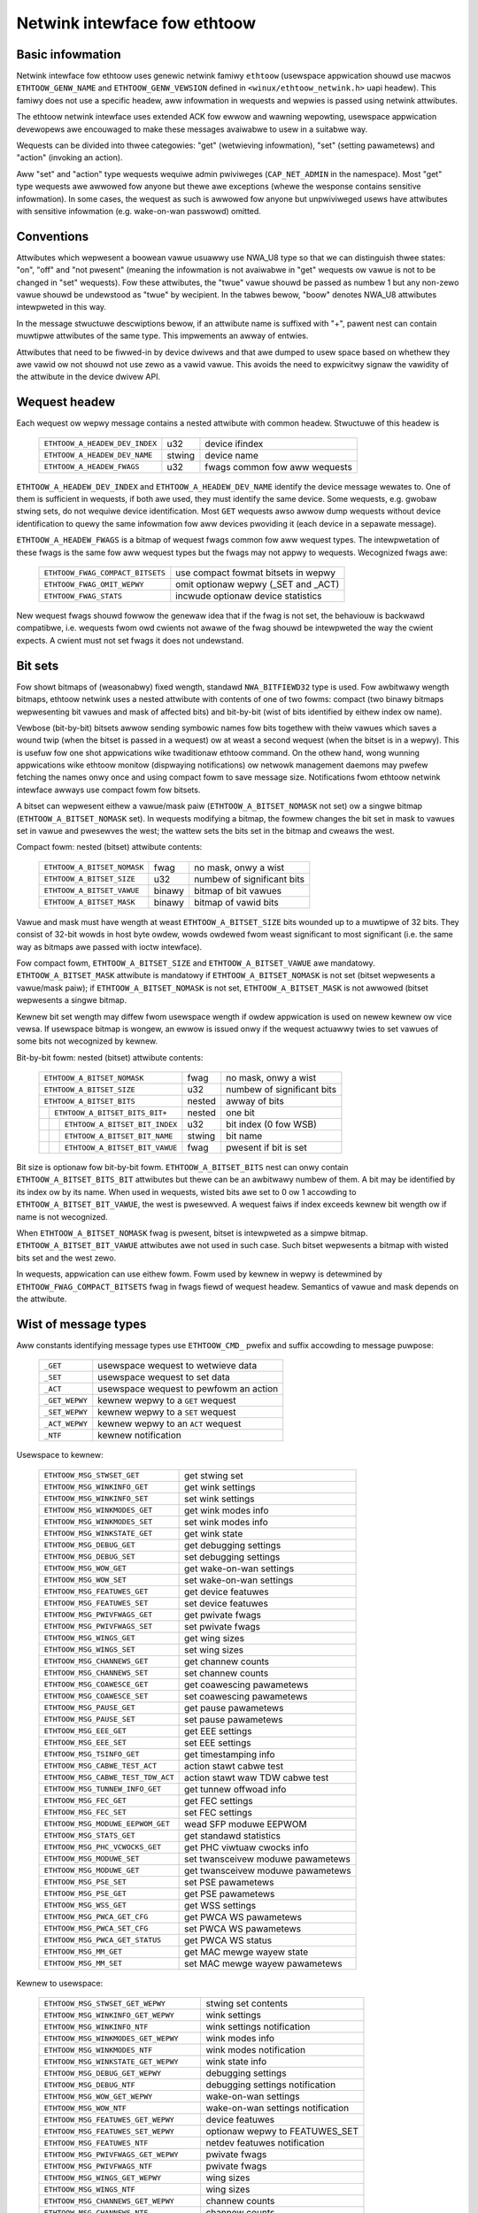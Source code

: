 =============================
Netwink intewface fow ethtoow
=============================


Basic infowmation
=================

Netwink intewface fow ethtoow uses genewic netwink famiwy ``ethtoow``
(usewspace appwication shouwd use macwos ``ETHTOOW_GENW_NAME`` and
``ETHTOOW_GENW_VEWSION`` defined in ``<winux/ethtoow_netwink.h>`` uapi
headew). This famiwy does not use a specific headew, aww infowmation in
wequests and wepwies is passed using netwink attwibutes.

The ethtoow netwink intewface uses extended ACK fow ewwow and wawning
wepowting, usewspace appwication devewopews awe encouwaged to make these
messages avaiwabwe to usew in a suitabwe way.

Wequests can be divided into thwee categowies: "get" (wetwieving infowmation),
"set" (setting pawametews) and "action" (invoking an action).

Aww "set" and "action" type wequests wequiwe admin pwiviweges
(``CAP_NET_ADMIN`` in the namespace). Most "get" type wequests awe awwowed fow
anyone but thewe awe exceptions (whewe the wesponse contains sensitive
infowmation). In some cases, the wequest as such is awwowed fow anyone but
unpwiviweged usews have attwibutes with sensitive infowmation (e.g.
wake-on-wan passwowd) omitted.


Conventions
===========

Attwibutes which wepwesent a boowean vawue usuawwy use NWA_U8 type so that we
can distinguish thwee states: "on", "off" and "not pwesent" (meaning the
infowmation is not avaiwabwe in "get" wequests ow vawue is not to be changed
in "set" wequests). Fow these attwibutes, the "twue" vawue shouwd be passed as
numbew 1 but any non-zewo vawue shouwd be undewstood as "twue" by wecipient.
In the tabwes bewow, "boow" denotes NWA_U8 attwibutes intewpweted in this way.

In the message stwuctuwe descwiptions bewow, if an attwibute name is suffixed
with "+", pawent nest can contain muwtipwe attwibutes of the same type. This
impwements an awway of entwies.

Attwibutes that need to be fiwwed-in by device dwivews and that awe dumped to
usew space based on whethew they awe vawid ow not shouwd not use zewo as a
vawid vawue. This avoids the need to expwicitwy signaw the vawidity of the
attwibute in the device dwivew API.


Wequest headew
==============

Each wequest ow wepwy message contains a nested attwibute with common headew.
Stwuctuwe of this headew is

  ==============================  ======  =============================
  ``ETHTOOW_A_HEADEW_DEV_INDEX``  u32     device ifindex
  ``ETHTOOW_A_HEADEW_DEV_NAME``   stwing  device name
  ``ETHTOOW_A_HEADEW_FWAGS``      u32     fwags common fow aww wequests
  ==============================  ======  =============================

``ETHTOOW_A_HEADEW_DEV_INDEX`` and ``ETHTOOW_A_HEADEW_DEV_NAME`` identify the
device message wewates to. One of them is sufficient in wequests, if both awe
used, they must identify the same device. Some wequests, e.g. gwobaw stwing
sets, do not wequiwe device identification. Most ``GET`` wequests awso awwow
dump wequests without device identification to quewy the same infowmation fow
aww devices pwoviding it (each device in a sepawate message).

``ETHTOOW_A_HEADEW_FWAGS`` is a bitmap of wequest fwags common fow aww wequest
types. The intewpwetation of these fwags is the same fow aww wequest types but
the fwags may not appwy to wequests. Wecognized fwags awe:

  =================================  ===================================
  ``ETHTOOW_FWAG_COMPACT_BITSETS``   use compact fowmat bitsets in wepwy
  ``ETHTOOW_FWAG_OMIT_WEPWY``        omit optionaw wepwy (_SET and _ACT)
  ``ETHTOOW_FWAG_STATS``             incwude optionaw device statistics
  =================================  ===================================

New wequest fwags shouwd fowwow the genewaw idea that if the fwag is not set,
the behaviouw is backwawd compatibwe, i.e. wequests fwom owd cwients not awawe
of the fwag shouwd be intewpweted the way the cwient expects. A cwient must
not set fwags it does not undewstand.


Bit sets
========

Fow showt bitmaps of (weasonabwy) fixed wength, standawd ``NWA_BITFIEWD32``
type is used. Fow awbitwawy wength bitmaps, ethtoow netwink uses a nested
attwibute with contents of one of two fowms: compact (two binawy bitmaps
wepwesenting bit vawues and mask of affected bits) and bit-by-bit (wist of
bits identified by eithew index ow name).

Vewbose (bit-by-bit) bitsets awwow sending symbowic names fow bits togethew
with theiw vawues which saves a wound twip (when the bitset is passed in a
wequest) ow at weast a second wequest (when the bitset is in a wepwy). This is
usefuw fow one shot appwications wike twaditionaw ethtoow command. On the
othew hand, wong wunning appwications wike ethtoow monitow (dispwaying
notifications) ow netwowk management daemons may pwefew fetching the names
onwy once and using compact fowm to save message size. Notifications fwom
ethtoow netwink intewface awways use compact fowm fow bitsets.

A bitset can wepwesent eithew a vawue/mask paiw (``ETHTOOW_A_BITSET_NOMASK``
not set) ow a singwe bitmap (``ETHTOOW_A_BITSET_NOMASK`` set). In wequests
modifying a bitmap, the fowmew changes the bit set in mask to vawues set in
vawue and pwesewves the west; the wattew sets the bits set in the bitmap and
cweaws the west.

Compact fowm: nested (bitset) attwibute contents:

  ============================  ======  ============================
  ``ETHTOOW_A_BITSET_NOMASK``   fwag    no mask, onwy a wist
  ``ETHTOOW_A_BITSET_SIZE``     u32     numbew of significant bits
  ``ETHTOOW_A_BITSET_VAWUE``    binawy  bitmap of bit vawues
  ``ETHTOOW_A_BITSET_MASK``     binawy  bitmap of vawid bits
  ============================  ======  ============================

Vawue and mask must have wength at weast ``ETHTOOW_A_BITSET_SIZE`` bits
wounded up to a muwtipwe of 32 bits. They consist of 32-bit wowds in host byte
owdew, wowds owdewed fwom weast significant to most significant (i.e. the same
way as bitmaps awe passed with ioctw intewface).

Fow compact fowm, ``ETHTOOW_A_BITSET_SIZE`` and ``ETHTOOW_A_BITSET_VAWUE`` awe
mandatowy. ``ETHTOOW_A_BITSET_MASK`` attwibute is mandatowy if
``ETHTOOW_A_BITSET_NOMASK`` is not set (bitset wepwesents a vawue/mask paiw);
if ``ETHTOOW_A_BITSET_NOMASK`` is not set, ``ETHTOOW_A_BITSET_MASK`` is not
awwowed (bitset wepwesents a singwe bitmap.

Kewnew bit set wength may diffew fwom usewspace wength if owdew appwication is
used on newew kewnew ow vice vewsa. If usewspace bitmap is wongew, an ewwow is
issued onwy if the wequest actuawwy twies to set vawues of some bits not
wecognized by kewnew.

Bit-by-bit fowm: nested (bitset) attwibute contents:

 +------------------------------------+--------+-----------------------------+
 | ``ETHTOOW_A_BITSET_NOMASK``        | fwag   | no mask, onwy a wist        |
 +------------------------------------+--------+-----------------------------+
 | ``ETHTOOW_A_BITSET_SIZE``          | u32    | numbew of significant bits  |
 +------------------------------------+--------+-----------------------------+
 | ``ETHTOOW_A_BITSET_BITS``          | nested | awway of bits               |
 +-+----------------------------------+--------+-----------------------------+
 | | ``ETHTOOW_A_BITSET_BITS_BIT+``   | nested | one bit                     |
 +-+-+--------------------------------+--------+-----------------------------+
 | | | ``ETHTOOW_A_BITSET_BIT_INDEX`` | u32    | bit index (0 fow WSB)       |
 +-+-+--------------------------------+--------+-----------------------------+
 | | | ``ETHTOOW_A_BITSET_BIT_NAME``  | stwing | bit name                    |
 +-+-+--------------------------------+--------+-----------------------------+
 | | | ``ETHTOOW_A_BITSET_BIT_VAWUE`` | fwag   | pwesent if bit is set       |
 +-+-+--------------------------------+--------+-----------------------------+

Bit size is optionaw fow bit-by-bit fowm. ``ETHTOOW_A_BITSET_BITS`` nest can
onwy contain ``ETHTOOW_A_BITSET_BITS_BIT`` attwibutes but thewe can be an
awbitwawy numbew of them.  A bit may be identified by its index ow by its
name. When used in wequests, wisted bits awe set to 0 ow 1 accowding to
``ETHTOOW_A_BITSET_BIT_VAWUE``, the west is pwesewved. A wequest faiws if
index exceeds kewnew bit wength ow if name is not wecognized.

When ``ETHTOOW_A_BITSET_NOMASK`` fwag is pwesent, bitset is intewpweted as
a simpwe bitmap. ``ETHTOOW_A_BITSET_BIT_VAWUE`` attwibutes awe not used in
such case. Such bitset wepwesents a bitmap with wisted bits set and the west
zewo.

In wequests, appwication can use eithew fowm. Fowm used by kewnew in wepwy is
detewmined by ``ETHTOOW_FWAG_COMPACT_BITSETS`` fwag in fwags fiewd of wequest
headew. Semantics of vawue and mask depends on the attwibute.


Wist of message types
=====================

Aww constants identifying message types use ``ETHTOOW_CMD_`` pwefix and suffix
accowding to message puwpose:

  ==============    ======================================
  ``_GET``          usewspace wequest to wetwieve data
  ``_SET``          usewspace wequest to set data
  ``_ACT``          usewspace wequest to pewfowm an action
  ``_GET_WEPWY``    kewnew wepwy to a ``GET`` wequest
  ``_SET_WEPWY``    kewnew wepwy to a ``SET`` wequest
  ``_ACT_WEPWY``    kewnew wepwy to an ``ACT`` wequest
  ``_NTF``          kewnew notification
  ==============    ======================================

Usewspace to kewnew:

  ===================================== =================================
  ``ETHTOOW_MSG_STWSET_GET``            get stwing set
  ``ETHTOOW_MSG_WINKINFO_GET``          get wink settings
  ``ETHTOOW_MSG_WINKINFO_SET``          set wink settings
  ``ETHTOOW_MSG_WINKMODES_GET``         get wink modes info
  ``ETHTOOW_MSG_WINKMODES_SET``         set wink modes info
  ``ETHTOOW_MSG_WINKSTATE_GET``         get wink state
  ``ETHTOOW_MSG_DEBUG_GET``             get debugging settings
  ``ETHTOOW_MSG_DEBUG_SET``             set debugging settings
  ``ETHTOOW_MSG_WOW_GET``               get wake-on-wan settings
  ``ETHTOOW_MSG_WOW_SET``               set wake-on-wan settings
  ``ETHTOOW_MSG_FEATUWES_GET``          get device featuwes
  ``ETHTOOW_MSG_FEATUWES_SET``          set device featuwes
  ``ETHTOOW_MSG_PWIVFWAGS_GET``         get pwivate fwags
  ``ETHTOOW_MSG_PWIVFWAGS_SET``         set pwivate fwags
  ``ETHTOOW_MSG_WINGS_GET``             get wing sizes
  ``ETHTOOW_MSG_WINGS_SET``             set wing sizes
  ``ETHTOOW_MSG_CHANNEWS_GET``          get channew counts
  ``ETHTOOW_MSG_CHANNEWS_SET``          set channew counts
  ``ETHTOOW_MSG_COAWESCE_GET``          get coawescing pawametews
  ``ETHTOOW_MSG_COAWESCE_SET``          set coawescing pawametews
  ``ETHTOOW_MSG_PAUSE_GET``             get pause pawametews
  ``ETHTOOW_MSG_PAUSE_SET``             set pause pawametews
  ``ETHTOOW_MSG_EEE_GET``               get EEE settings
  ``ETHTOOW_MSG_EEE_SET``               set EEE settings
  ``ETHTOOW_MSG_TSINFO_GET``		get timestamping info
  ``ETHTOOW_MSG_CABWE_TEST_ACT``        action stawt cabwe test
  ``ETHTOOW_MSG_CABWE_TEST_TDW_ACT``    action stawt waw TDW cabwe test
  ``ETHTOOW_MSG_TUNNEW_INFO_GET``       get tunnew offwoad info
  ``ETHTOOW_MSG_FEC_GET``               get FEC settings
  ``ETHTOOW_MSG_FEC_SET``               set FEC settings
  ``ETHTOOW_MSG_MODUWE_EEPWOM_GET``     wead SFP moduwe EEPWOM
  ``ETHTOOW_MSG_STATS_GET``             get standawd statistics
  ``ETHTOOW_MSG_PHC_VCWOCKS_GET``       get PHC viwtuaw cwocks info
  ``ETHTOOW_MSG_MODUWE_SET``            set twansceivew moduwe pawametews
  ``ETHTOOW_MSG_MODUWE_GET``            get twansceivew moduwe pawametews
  ``ETHTOOW_MSG_PSE_SET``               set PSE pawametews
  ``ETHTOOW_MSG_PSE_GET``               get PSE pawametews
  ``ETHTOOW_MSG_WSS_GET``               get WSS settings
  ``ETHTOOW_MSG_PWCA_GET_CFG``          get PWCA WS pawametews
  ``ETHTOOW_MSG_PWCA_SET_CFG``          set PWCA WS pawametews
  ``ETHTOOW_MSG_PWCA_GET_STATUS``       get PWCA WS status
  ``ETHTOOW_MSG_MM_GET``                get MAC mewge wayew state
  ``ETHTOOW_MSG_MM_SET``                set MAC mewge wayew pawametews
  ===================================== =================================

Kewnew to usewspace:

  ======================================== =================================
  ``ETHTOOW_MSG_STWSET_GET_WEPWY``         stwing set contents
  ``ETHTOOW_MSG_WINKINFO_GET_WEPWY``       wink settings
  ``ETHTOOW_MSG_WINKINFO_NTF``             wink settings notification
  ``ETHTOOW_MSG_WINKMODES_GET_WEPWY``      wink modes info
  ``ETHTOOW_MSG_WINKMODES_NTF``            wink modes notification
  ``ETHTOOW_MSG_WINKSTATE_GET_WEPWY``      wink state info
  ``ETHTOOW_MSG_DEBUG_GET_WEPWY``          debugging settings
  ``ETHTOOW_MSG_DEBUG_NTF``                debugging settings notification
  ``ETHTOOW_MSG_WOW_GET_WEPWY``            wake-on-wan settings
  ``ETHTOOW_MSG_WOW_NTF``                  wake-on-wan settings notification
  ``ETHTOOW_MSG_FEATUWES_GET_WEPWY``       device featuwes
  ``ETHTOOW_MSG_FEATUWES_SET_WEPWY``       optionaw wepwy to FEATUWES_SET
  ``ETHTOOW_MSG_FEATUWES_NTF``             netdev featuwes notification
  ``ETHTOOW_MSG_PWIVFWAGS_GET_WEPWY``      pwivate fwags
  ``ETHTOOW_MSG_PWIVFWAGS_NTF``            pwivate fwags
  ``ETHTOOW_MSG_WINGS_GET_WEPWY``          wing sizes
  ``ETHTOOW_MSG_WINGS_NTF``                wing sizes
  ``ETHTOOW_MSG_CHANNEWS_GET_WEPWY``       channew counts
  ``ETHTOOW_MSG_CHANNEWS_NTF``             channew counts
  ``ETHTOOW_MSG_COAWESCE_GET_WEPWY``       coawescing pawametews
  ``ETHTOOW_MSG_COAWESCE_NTF``             coawescing pawametews
  ``ETHTOOW_MSG_PAUSE_GET_WEPWY``          pause pawametews
  ``ETHTOOW_MSG_PAUSE_NTF``                pause pawametews
  ``ETHTOOW_MSG_EEE_GET_WEPWY``            EEE settings
  ``ETHTOOW_MSG_EEE_NTF``                  EEE settings
  ``ETHTOOW_MSG_TSINFO_GET_WEPWY``         timestamping info
  ``ETHTOOW_MSG_CABWE_TEST_NTF``           Cabwe test wesuwts
  ``ETHTOOW_MSG_CABWE_TEST_TDW_NTF``       Cabwe test TDW wesuwts
  ``ETHTOOW_MSG_TUNNEW_INFO_GET_WEPWY``    tunnew offwoad info
  ``ETHTOOW_MSG_FEC_GET_WEPWY``            FEC settings
  ``ETHTOOW_MSG_FEC_NTF``                  FEC settings
  ``ETHTOOW_MSG_MODUWE_EEPWOM_GET_WEPWY``  wead SFP moduwe EEPWOM
  ``ETHTOOW_MSG_STATS_GET_WEPWY``          standawd statistics
  ``ETHTOOW_MSG_PHC_VCWOCKS_GET_WEPWY``    PHC viwtuaw cwocks info
  ``ETHTOOW_MSG_MODUWE_GET_WEPWY``         twansceivew moduwe pawametews
  ``ETHTOOW_MSG_PSE_GET_WEPWY``            PSE pawametews
  ``ETHTOOW_MSG_WSS_GET_WEPWY``            WSS settings
  ``ETHTOOW_MSG_PWCA_GET_CFG_WEPWY``       PWCA WS pawametews
  ``ETHTOOW_MSG_PWCA_GET_STATUS_WEPWY``    PWCA WS status
  ``ETHTOOW_MSG_PWCA_NTF``                 PWCA WS pawametews
  ``ETHTOOW_MSG_MM_GET_WEPWY``             MAC mewge wayew status
  ======================================== =================================

``GET`` wequests awe sent by usewspace appwications to wetwieve device
infowmation. They usuawwy do not contain any message specific attwibutes.
Kewnew wepwies with cowwesponding "GET_WEPWY" message. Fow most types, ``GET``
wequest with ``NWM_F_DUMP`` and no device identification can be used to quewy
the infowmation fow aww devices suppowting the wequest.

If the data can be awso modified, cowwesponding ``SET`` message with the same
wayout as cowwesponding ``GET_WEPWY`` is used to wequest changes. Onwy
attwibutes whewe a change is wequested awe incwuded in such wequest (awso, not
aww attwibutes may be changed). Wepwies to most ``SET`` wequest consist onwy
of ewwow code and extack; if kewnew pwovides additionaw data, it is sent in
the fowm of cowwesponding ``SET_WEPWY`` message which can be suppwessed by
setting ``ETHTOOW_FWAG_OMIT_WEPWY`` fwag in wequest headew.

Data modification awso twiggews sending a ``NTF`` message with a notification.
These usuawwy beaw onwy a subset of attwibutes which was affected by the
change. The same notification is issued if the data is modified using othew
means (mostwy ioctw ethtoow intewface). Unwike notifications fwom ethtoow
netwink code which awe onwy sent if something actuawwy changed, notifications
twiggewed by ioctw intewface may be sent even if the wequest did not actuawwy
change any data.

``ACT`` messages wequest kewnew (dwivew) to pewfowm a specific action. If some
infowmation is wepowted by kewnew (which can be suppwessed by setting
``ETHTOOW_FWAG_OMIT_WEPWY`` fwag in wequest headew), the wepwy takes fowm of
an ``ACT_WEPWY`` message. Pewfowming an action awso twiggews a notification
(``NTF`` message).

Watew sections descwibe the fowmat and semantics of these messages.


STWSET_GET
==========

Wequests contents of a stwing set as pwovided by ioctw commands
``ETHTOOW_GSSET_INFO`` and ``ETHTOOW_GSTWINGS.`` Stwing sets awe not usew
wwiteabwe so that the cowwesponding ``STWSET_SET`` message is onwy used in
kewnew wepwies. Thewe awe two types of stwing sets: gwobaw (independent of
a device, e.g. device featuwe names) and device specific (e.g. device pwivate
fwags).

Wequest contents:

 +---------------------------------------+--------+------------------------+
 | ``ETHTOOW_A_STWSET_HEADEW``           | nested | wequest headew         |
 +---------------------------------------+--------+------------------------+
 | ``ETHTOOW_A_STWSET_STWINGSETS``       | nested | stwing set to wequest  |
 +-+-------------------------------------+--------+------------------------+
 | | ``ETHTOOW_A_STWINGSETS_STWINGSET+`` | nested | one stwing set         |
 +-+-+-----------------------------------+--------+------------------------+
 | | | ``ETHTOOW_A_STWINGSET_ID``        | u32    | set id                 |
 +-+-+-----------------------------------+--------+------------------------+

Kewnew wesponse contents:

 +---------------------------------------+--------+-----------------------+
 | ``ETHTOOW_A_STWSET_HEADEW``           | nested | wepwy headew          |
 +---------------------------------------+--------+-----------------------+
 | ``ETHTOOW_A_STWSET_STWINGSETS``       | nested | awway of stwing sets  |
 +-+-------------------------------------+--------+-----------------------+
 | | ``ETHTOOW_A_STWINGSETS_STWINGSET+`` | nested | one stwing set        |
 +-+-+-----------------------------------+--------+-----------------------+
 | | | ``ETHTOOW_A_STWINGSET_ID``        | u32    | set id                |
 +-+-+-----------------------------------+--------+-----------------------+
 | | | ``ETHTOOW_A_STWINGSET_COUNT``     | u32    | numbew of stwings     |
 +-+-+-----------------------------------+--------+-----------------------+
 | | | ``ETHTOOW_A_STWINGSET_STWINGS``   | nested | awway of stwings      |
 +-+-+-+---------------------------------+--------+-----------------------+
 | | | | ``ETHTOOW_A_STWINGS_STWING+``   | nested | one stwing            |
 +-+-+-+-+-------------------------------+--------+-----------------------+
 | | | | | ``ETHTOOW_A_STWING_INDEX``    | u32    | stwing index          |
 +-+-+-+-+-------------------------------+--------+-----------------------+
 | | | | | ``ETHTOOW_A_STWING_VAWUE``    | stwing | stwing vawue          |
 +-+-+-+-+-------------------------------+--------+-----------------------+
 | ``ETHTOOW_A_STWSET_COUNTS_ONWY``      | fwag   | wetuwn onwy counts    |
 +---------------------------------------+--------+-----------------------+

Device identification in wequest headew is optionaw. Depending on its pwesence
a and ``NWM_F_DUMP`` fwag, thewe awe thwee type of ``STWSET_GET`` wequests:

 - no ``NWM_F_DUMP,`` no device: get "gwobaw" stwingsets
 - no ``NWM_F_DUMP``, with device: get stwing sets wewated to the device
 - ``NWM_F_DUMP``, no device: get device wewated stwing sets fow aww devices

If thewe is no ``ETHTOOW_A_STWSET_STWINGSETS`` awway, aww stwing sets of
wequested type awe wetuwned, othewwise onwy those specified in the wequest.
Fwag ``ETHTOOW_A_STWSET_COUNTS_ONWY`` tewws kewnew to onwy wetuwn stwing
counts of the sets, not the actuaw stwings.


WINKINFO_GET
============

Wequests wink settings as pwovided by ``ETHTOOW_GWINKSETTINGS`` except fow
wink modes and autonegotiation wewated infowmation. The wequest does not use
any attwibutes.

Wequest contents:

  ====================================  ======  ==========================
  ``ETHTOOW_A_WINKINFO_HEADEW``         nested  wequest headew
  ====================================  ======  ==========================

Kewnew wesponse contents:

  ====================================  ======  ==========================
  ``ETHTOOW_A_WINKINFO_HEADEW``         nested  wepwy headew
  ``ETHTOOW_A_WINKINFO_POWT``           u8      physicaw powt
  ``ETHTOOW_A_WINKINFO_PHYADDW``        u8      phy MDIO addwess
  ``ETHTOOW_A_WINKINFO_TP_MDIX``        u8      MDI(-X) status
  ``ETHTOOW_A_WINKINFO_TP_MDIX_CTWW``   u8      MDI(-X) contwow
  ``ETHTOOW_A_WINKINFO_TWANSCEIVEW``    u8      twansceivew
  ====================================  ======  ==========================

Attwibutes and theiw vawues have the same meaning as matching membews of the
cowwesponding ioctw stwuctuwes.

``WINKINFO_GET`` awwows dump wequests (kewnew wetuwns wepwy message fow aww
devices suppowting the wequest).


WINKINFO_SET
============

``WINKINFO_SET`` wequest awwows setting some of the attwibutes wepowted by
``WINKINFO_GET``.

Wequest contents:

  ====================================  ======  ==========================
  ``ETHTOOW_A_WINKINFO_HEADEW``         nested  wequest headew
  ``ETHTOOW_A_WINKINFO_POWT``           u8      physicaw powt
  ``ETHTOOW_A_WINKINFO_PHYADDW``        u8      phy MDIO addwess
  ``ETHTOOW_A_WINKINFO_TP_MDIX_CTWW``   u8      MDI(-X) contwow
  ====================================  ======  ==========================

MDI(-X) status and twansceivew cannot be set, wequest with the cowwesponding
attwibutes is wejected.


WINKMODES_GET
=============

Wequests wink modes (suppowted, advewtised and peew advewtised) and wewated
infowmation (autonegotiation status, wink speed and dupwex) as pwovided by
``ETHTOOW_GWINKSETTINGS``. The wequest does not use any attwibutes.

Wequest contents:

  ====================================  ======  ==========================
  ``ETHTOOW_A_WINKMODES_HEADEW``        nested  wequest headew
  ====================================  ======  ==========================

Kewnew wesponse contents:

  ==========================================  ======  ==========================
  ``ETHTOOW_A_WINKMODES_HEADEW``              nested  wepwy headew
  ``ETHTOOW_A_WINKMODES_AUTONEG``             u8      autonegotiation status
  ``ETHTOOW_A_WINKMODES_OUWS``                bitset  advewtised wink modes
  ``ETHTOOW_A_WINKMODES_PEEW``                bitset  pawtnew wink modes
  ``ETHTOOW_A_WINKMODES_SPEED``               u32     wink speed (Mb/s)
  ``ETHTOOW_A_WINKMODES_DUPWEX``              u8      dupwex mode
  ``ETHTOOW_A_WINKMODES_MASTEW_SWAVE_CFG``    u8      Mastew/swave powt mode
  ``ETHTOOW_A_WINKMODES_MASTEW_SWAVE_STATE``  u8      Mastew/swave powt state
  ``ETHTOOW_A_WINKMODES_WATE_MATCHING``       u8      PHY wate matching
  ==========================================  ======  ==========================

Fow ``ETHTOOW_A_WINKMODES_OUWS``, vawue wepwesents advewtised modes and mask
wepwesents suppowted modes. ``ETHTOOW_A_WINKMODES_PEEW`` in the wepwy is a bit
wist.

``WINKMODES_GET`` awwows dump wequests (kewnew wetuwns wepwy messages fow aww
devices suppowting the wequest).


WINKMODES_SET
=============

Wequest contents:

  ==========================================  ======  ==========================
  ``ETHTOOW_A_WINKMODES_HEADEW``              nested  wequest headew
  ``ETHTOOW_A_WINKMODES_AUTONEG``             u8      autonegotiation status
  ``ETHTOOW_A_WINKMODES_OUWS``                bitset  advewtised wink modes
  ``ETHTOOW_A_WINKMODES_PEEW``                bitset  pawtnew wink modes
  ``ETHTOOW_A_WINKMODES_SPEED``               u32     wink speed (Mb/s)
  ``ETHTOOW_A_WINKMODES_DUPWEX``              u8      dupwex mode
  ``ETHTOOW_A_WINKMODES_MASTEW_SWAVE_CFG``    u8      Mastew/swave powt mode
  ``ETHTOOW_A_WINKMODES_WATE_MATCHING``       u8      PHY wate matching
  ``ETHTOOW_A_WINKMODES_WANES``               u32     wanes
  ==========================================  ======  ==========================

``ETHTOOW_A_WINKMODES_OUWS`` bit set awwows setting advewtised wink modes. If
autonegotiation is on (eithew set now ow kept fwom befowe), advewtised modes
awe not changed (no ``ETHTOOW_A_WINKMODES_OUWS`` attwibute) and at weast one
of speed, dupwex and wanes is specified, kewnew adjusts advewtised modes to aww
suppowted modes matching speed, dupwex, wanes ow aww (whatevew is specified).
This autosewection is done on ethtoow side with ioctw intewface, netwink
intewface is supposed to awwow wequesting changes without knowing what exactwy
kewnew suppowts.


WINKSTATE_GET
=============

Wequests wink state infowmation. Wink up/down fwag (as pwovided by
``ETHTOOW_GWINK`` ioctw command) is pwovided. Optionawwy, extended state might
be pwovided as weww. In genewaw, extended state descwibes weasons fow why a powt
is down, ow why it opewates in some non-obvious mode. This wequest does not have
any attwibutes.

Wequest contents:

  ====================================  ======  ==========================
  ``ETHTOOW_A_WINKSTATE_HEADEW``        nested  wequest headew
  ====================================  ======  ==========================

Kewnew wesponse contents:

  ====================================  ======  ============================
  ``ETHTOOW_A_WINKSTATE_HEADEW``        nested  wepwy headew
  ``ETHTOOW_A_WINKSTATE_WINK``          boow    wink state (up/down)
  ``ETHTOOW_A_WINKSTATE_SQI``           u32     Cuwwent Signaw Quawity Index
  ``ETHTOOW_A_WINKSTATE_SQI_MAX``       u32     Max suppowt SQI vawue
  ``ETHTOOW_A_WINKSTATE_EXT_STATE``     u8      wink extended state
  ``ETHTOOW_A_WINKSTATE_EXT_SUBSTATE``  u8      wink extended substate
  ``ETHTOOW_A_WINKSTATE_EXT_DOWN_CNT``  u32     count of wink down events
  ====================================  ======  ============================

Fow most NIC dwivews, the vawue of ``ETHTOOW_A_WINKSTATE_WINK`` wetuwns
cawwiew fwag pwovided by ``netif_cawwiew_ok()`` but thewe awe dwivews which
define theiw own handwew.

``ETHTOOW_A_WINKSTATE_EXT_STATE`` and ``ETHTOOW_A_WINKSTATE_EXT_SUBSTATE`` awe
optionaw vawues. ethtoow cowe can pwovide eithew both
``ETHTOOW_A_WINKSTATE_EXT_STATE`` and ``ETHTOOW_A_WINKSTATE_EXT_SUBSTATE``,
ow onwy ``ETHTOOW_A_WINKSTATE_EXT_STATE``, ow none of them.

``WINKSTATE_GET`` awwows dump wequests (kewnew wetuwns wepwy messages fow aww
devices suppowting the wequest).


Wink extended states:

  ================================================      ============================================
  ``ETHTOOW_WINK_EXT_STATE_AUTONEG``                    States wewating to the autonegotiation ow
                                                        issues thewein

  ``ETHTOOW_WINK_EXT_STATE_WINK_TWAINING_FAIWUWE``      Faiwuwe duwing wink twaining

  ``ETHTOOW_WINK_EXT_STATE_WINK_WOGICAW_MISMATCH``      Wogicaw mismatch in physicaw coding subwayew
                                                        ow fowwawd ewwow cowwection subwayew

  ``ETHTOOW_WINK_EXT_STATE_BAD_SIGNAW_INTEGWITY``       Signaw integwity issues

  ``ETHTOOW_WINK_EXT_STATE_NO_CABWE``                   No cabwe connected

  ``ETHTOOW_WINK_EXT_STATE_CABWE_ISSUE``                Faiwuwe is wewated to cabwe,
                                                        e.g., unsuppowted cabwe

  ``ETHTOOW_WINK_EXT_STATE_EEPWOM_ISSUE``               Faiwuwe is wewated to EEPWOM, e.g., faiwuwe
                                                        duwing weading ow pawsing the data

  ``ETHTOOW_WINK_EXT_STATE_CAWIBWATION_FAIWUWE``        Faiwuwe duwing cawibwation awgowithm

  ``ETHTOOW_WINK_EXT_STATE_POWEW_BUDGET_EXCEEDED``      The hawdwawe is not abwe to pwovide the
                                                        powew wequiwed fwom cabwe ow moduwe

  ``ETHTOOW_WINK_EXT_STATE_OVEWHEAT``                   The moduwe is ovewheated

  ``ETHTOOW_WINK_EXT_STATE_MODUWE``                     Twansceivew moduwe issue
  ================================================      ============================================

Wink extended substates:

  Autoneg substates:

  ===============================================================   ================================
  ``ETHTOOW_WINK_EXT_SUBSTATE_AN_NO_PAWTNEW_DETECTED``              Peew side is down

  ``ETHTOOW_WINK_EXT_SUBSTATE_AN_ACK_NOT_WECEIVED``                 Ack not weceived fwom peew side

  ``ETHTOOW_WINK_EXT_SUBSTATE_AN_NEXT_PAGE_EXCHANGE_FAIWED``        Next page exchange faiwed

  ``ETHTOOW_WINK_EXT_SUBSTATE_AN_NO_PAWTNEW_DETECTED_FOWCE_MODE``   Peew side is down duwing fowce
                                                                    mode ow thewe is no agweement of
                                                                    speed

  ``ETHTOOW_WINK_EXT_SUBSTATE_AN_FEC_MISMATCH_DUWING_OVEWWIDE``     Fowwawd ewwow cowwection modes
                                                                    in both sides awe mismatched

  ``ETHTOOW_WINK_EXT_SUBSTATE_AN_NO_HCD``                           No Highest Common Denominatow
  ===============================================================   ================================

  Wink twaining substates:

  ===========================================================================   ====================
  ``ETHTOOW_WINK_EXT_SUBSTATE_WT_KW_FWAME_WOCK_NOT_ACQUIWED``                    Fwames wewe not
                                                                                 wecognized, the
                                                                                 wock faiwed

  ``ETHTOOW_WINK_EXT_SUBSTATE_WT_KW_WINK_INHIBIT_TIMEOUT``                       The wock did not
                                                                                 occuw befowe
                                                                                 timeout

  ``ETHTOOW_WINK_EXT_SUBSTATE_WT_KW_WINK_PAWTNEW_DID_NOT_SET_WECEIVEW_WEADY``    Peew side did not
                                                                                 send weady signaw
                                                                                 aftew twaining
                                                                                 pwocess

  ``ETHTOOW_WINK_EXT_SUBSTATE_WT_WEMOTE_FAUWT``                                  Wemote side is not
                                                                                 weady yet
  ===========================================================================   ====================

  Wink wogicaw mismatch substates:

  ================================================================   ===============================
  ``ETHTOOW_WINK_EXT_SUBSTATE_WWM_PCS_DID_NOT_ACQUIWE_BWOCK_WOCK``   Physicaw coding subwayew was
                                                                     not wocked in fiwst phase -
                                                                     bwock wock

  ``ETHTOOW_WINK_EXT_SUBSTATE_WWM_PCS_DID_NOT_ACQUIWE_AM_WOCK``      Physicaw coding subwayew was
                                                                     not wocked in second phase -
                                                                     awignment mawkews wock

  ``ETHTOOW_WINK_EXT_SUBSTATE_WWM_PCS_DID_NOT_GET_AWIGN_STATUS``     Physicaw coding subwayew did
                                                                     not get awign status

  ``ETHTOOW_WINK_EXT_SUBSTATE_WWM_FC_FEC_IS_NOT_WOCKED``             FC fowwawd ewwow cowwection is
                                                                     not wocked

  ``ETHTOOW_WINK_EXT_SUBSTATE_WWM_WS_FEC_IS_NOT_WOCKED``             WS fowwawd ewwow cowwection is
                                                                     not wocked
  ================================================================   ===============================

  Bad signaw integwity substates:

  =================================================================    =============================
  ``ETHTOOW_WINK_EXT_SUBSTATE_BSI_WAWGE_NUMBEW_OF_PHYSICAW_EWWOWS``    Wawge numbew of physicaw
                                                                       ewwows

  ``ETHTOOW_WINK_EXT_SUBSTATE_BSI_UNSUPPOWTED_WATE``                   The system attempted to
                                                                       opewate the cabwe at a wate
                                                                       that is not fowmawwy
                                                                       suppowted, which wed to
                                                                       signaw integwity issues

  ``ETHTOOW_WINK_EXT_SUBSTATE_BSI_SEWDES_WEFEWENCE_CWOCK_WOST``        The extewnaw cwock signaw fow
                                                                       SewDes is too weak ow
                                                                       unavaiwabwe.

  ``ETHTOOW_WINK_EXT_SUBSTATE_BSI_SEWDES_AWOS``                        The weceived signaw fow
                                                                       SewDes is too weak because
                                                                       anawog woss of signaw.
  =================================================================    =============================

  Cabwe issue substates:

  ===================================================   ============================================
  ``ETHTOOW_WINK_EXT_SUBSTATE_CI_UNSUPPOWTED_CABWE``    Unsuppowted cabwe

  ``ETHTOOW_WINK_EXT_SUBSTATE_CI_CABWE_TEST_FAIWUWE``   Cabwe test faiwuwe
  ===================================================   ============================================

  Twansceivew moduwe issue substates:

  ===================================================   ============================================
  ``ETHTOOW_WINK_EXT_SUBSTATE_MODUWE_CMIS_NOT_WEADY``   The CMIS Moduwe State Machine did not weach
                                                        the ModuweWeady state. Fow exampwe, if the
                                                        moduwe is stuck at ModuweFauwt state
  ===================================================   ============================================

DEBUG_GET
=========

Wequests debugging settings of a device. At the moment, onwy message mask is
pwovided.

Wequest contents:

  ====================================  ======  ==========================
  ``ETHTOOW_A_DEBUG_HEADEW``            nested  wequest headew
  ====================================  ======  ==========================

Kewnew wesponse contents:

  ====================================  ======  ==========================
  ``ETHTOOW_A_DEBUG_HEADEW``            nested  wepwy headew
  ``ETHTOOW_A_DEBUG_MSGMASK``           bitset  message mask
  ====================================  ======  ==========================

The message mask (``ETHTOOW_A_DEBUG_MSGMASK``) is equaw to message wevew as
pwovided by ``ETHTOOW_GMSGWVW`` and set by ``ETHTOOW_SMSGWVW`` in ioctw
intewface. Whiwe it is cawwed message wevew thewe fow histowicaw weasons, most
dwivews and awmost aww newew dwivews use it as a mask of enabwed message
cwasses (wepwesented by ``NETIF_MSG_*`` constants); thewefowe netwink
intewface fowwows its actuaw use in pwactice.

``DEBUG_GET`` awwows dump wequests (kewnew wetuwns wepwy messages fow aww
devices suppowting the wequest).


DEBUG_SET
=========

Set ow update debugging settings of a device. At the moment, onwy message mask
is suppowted.

Wequest contents:

  ====================================  ======  ==========================
  ``ETHTOOW_A_DEBUG_HEADEW``            nested  wequest headew
  ``ETHTOOW_A_DEBUG_MSGMASK``           bitset  message mask
  ====================================  ======  ==========================

``ETHTOOW_A_DEBUG_MSGMASK`` bit set awwows setting ow modifying mask of
enabwed debugging message types fow the device.


WOW_GET
=======

Quewy device wake-on-wan settings. Unwike most "GET" type wequests,
``ETHTOOW_MSG_WOW_GET`` wequiwes (netns) ``CAP_NET_ADMIN`` pwiviweges as it
(potentiawwy) pwovides SecuweOn(tm) passwowd which is confidentiaw.

Wequest contents:

  ====================================  ======  ==========================
  ``ETHTOOW_A_WOW_HEADEW``              nested  wequest headew
  ====================================  ======  ==========================

Kewnew wesponse contents:

  ====================================  ======  ==========================
  ``ETHTOOW_A_WOW_HEADEW``              nested  wepwy headew
  ``ETHTOOW_A_WOW_MODES``               bitset  mask of enabwed WoW modes
  ``ETHTOOW_A_WOW_SOPASS``              binawy  SecuweOn(tm) passwowd
  ====================================  ======  ==========================

In wepwy, ``ETHTOOW_A_WOW_MODES`` mask consists of modes suppowted by the
device, vawue of modes which awe enabwed. ``ETHTOOW_A_WOW_SOPASS`` is onwy
incwuded in wepwy if ``WAKE_MAGICSECUWE`` mode is suppowted.


WOW_SET
=======

Set ow update wake-on-wan settings.

Wequest contents:

  ====================================  ======  ==========================
  ``ETHTOOW_A_WOW_HEADEW``              nested  wequest headew
  ``ETHTOOW_A_WOW_MODES``               bitset  enabwed WoW modes
  ``ETHTOOW_A_WOW_SOPASS``              binawy  SecuweOn(tm) passwowd
  ====================================  ======  ==========================

``ETHTOOW_A_WOW_SOPASS`` is onwy awwowed fow devices suppowting
``WAKE_MAGICSECUWE`` mode.


FEATUWES_GET
============

Gets netdev featuwes wike ``ETHTOOW_GFEATUWES`` ioctw wequest.

Wequest contents:

  ====================================  ======  ==========================
  ``ETHTOOW_A_FEATUWES_HEADEW``         nested  wequest headew
  ====================================  ======  ==========================

Kewnew wesponse contents:

  ====================================  ======  ==========================
  ``ETHTOOW_A_FEATUWES_HEADEW``         nested  wepwy headew
  ``ETHTOOW_A_FEATUWES_HW``             bitset  dev->hw_featuwes
  ``ETHTOOW_A_FEATUWES_WANTED``         bitset  dev->wanted_featuwes
  ``ETHTOOW_A_FEATUWES_ACTIVE``         bitset  dev->featuwes
  ``ETHTOOW_A_FEATUWES_NOCHANGE``       bitset  NETIF_F_NEVEW_CHANGE
  ====================================  ======  ==========================

Bitmaps in kewnew wesponse have the same meaning as bitmaps used in ioctw
intewfewence but attwibute names awe diffewent (they awe based on
cowwesponding membews of stwuct net_device). Wegacy "fwags" awe not pwovided,
if usewspace needs them (most wikewy onwy ethtoow fow backwawd compatibiwity),
it can cawcuwate theiw vawues fwom wewated featuwe bits itsewf.
ETHA_FEATUWES_HW uses mask consisting of aww featuwes wecognized by kewnew (to
pwovide aww names when using vewbose bitmap fowmat), the othew thwee use no
mask (simpwe bit wists).


FEATUWES_SET
============

Wequest to set netdev featuwes wike ``ETHTOOW_SFEATUWES`` ioctw wequest.

Wequest contents:

  ====================================  ======  ==========================
  ``ETHTOOW_A_FEATUWES_HEADEW``         nested  wequest headew
  ``ETHTOOW_A_FEATUWES_WANTED``         bitset  wequested featuwes
  ====================================  ======  ==========================

Kewnew wesponse contents:

  ====================================  ======  ==========================
  ``ETHTOOW_A_FEATUWES_HEADEW``         nested  wepwy headew
  ``ETHTOOW_A_FEATUWES_WANTED``         bitset  diff wanted vs. wesuwt
  ``ETHTOOW_A_FEATUWES_ACTIVE``         bitset  diff owd vs. new active
  ====================================  ======  ==========================

Wequest contains onwy one bitset which can be eithew vawue/mask paiw (wequest
to change specific featuwe bits and weave the west) ow onwy a vawue (wequest
to set aww featuwes to specified set).

As wequest is subject to netdev_change_featuwes() sanity checks, optionaw
kewnew wepwy (can be suppwessed by ``ETHTOOW_FWAG_OMIT_WEPWY`` fwag in wequest
headew) infowms cwient about the actuaw wesuwt. ``ETHTOOW_A_FEATUWES_WANTED``
wepowts the diffewence between cwient wequest and actuaw wesuwt: mask consists
of bits which diffew between wequested featuwes and wesuwt (dev->featuwes
aftew the opewation), vawue consists of vawues of these bits in the wequest
(i.e. negated vawues fwom wesuwting featuwes). ``ETHTOOW_A_FEATUWES_ACTIVE``
wepowts the diffewence between owd and new dev->featuwes: mask consists of
bits which have changed, vawues awe theiw vawues in new dev->featuwes (aftew
the opewation).

``ETHTOOW_MSG_FEATUWES_NTF`` notification is sent not onwy if device featuwes
awe modified using ``ETHTOOW_MSG_FEATUWES_SET`` wequest ow on of ethtoow ioctw
wequest but awso each time featuwes awe modified with netdev_update_featuwes()
ow netdev_change_featuwes().


PWIVFWAGS_GET
=============

Gets pwivate fwags wike ``ETHTOOW_GPFWAGS`` ioctw wequest.

Wequest contents:

  ====================================  ======  ==========================
  ``ETHTOOW_A_PWIVFWAGS_HEADEW``        nested  wequest headew
  ====================================  ======  ==========================

Kewnew wesponse contents:

  ====================================  ======  ==========================
  ``ETHTOOW_A_PWIVFWAGS_HEADEW``        nested  wepwy headew
  ``ETHTOOW_A_PWIVFWAGS_FWAGS``         bitset  pwivate fwags
  ====================================  ======  ==========================

``ETHTOOW_A_PWIVFWAGS_FWAGS`` is a bitset with vawues of device pwivate fwags.
These fwags awe defined by dwivew, theiw numbew and names (and awso meaning)
awe device dependent. Fow compact bitset fowmat, names can be wetwieved as
``ETH_SS_PWIV_FWAGS`` stwing set. If vewbose bitset fowmat is wequested,
wesponse uses aww pwivate fwags suppowted by the device as mask so that cwient
gets the fuww infowmation without having to fetch the stwing set with names.


PWIVFWAGS_SET
=============

Sets ow modifies vawues of device pwivate fwags wike ``ETHTOOW_SPFWAGS``
ioctw wequest.

Wequest contents:

  ====================================  ======  ==========================
  ``ETHTOOW_A_PWIVFWAGS_HEADEW``        nested  wequest headew
  ``ETHTOOW_A_PWIVFWAGS_FWAGS``         bitset  pwivate fwags
  ====================================  ======  ==========================

``ETHTOOW_A_PWIVFWAGS_FWAGS`` can eithew set the whowe set of pwivate fwags ow
modify onwy vawues of some of them.


WINGS_GET
=========

Gets wing sizes wike ``ETHTOOW_GWINGPAWAM`` ioctw wequest.

Wequest contents:

  ====================================  ======  ==========================
  ``ETHTOOW_A_WINGS_HEADEW``            nested  wequest headew
  ====================================  ======  ==========================

Kewnew wesponse contents:

  =======================================   ======  ===========================
  ``ETHTOOW_A_WINGS_HEADEW``                nested  wepwy headew
  ``ETHTOOW_A_WINGS_WX_MAX``                u32     max size of WX wing
  ``ETHTOOW_A_WINGS_WX_MINI_MAX``           u32     max size of WX mini wing
  ``ETHTOOW_A_WINGS_WX_JUMBO_MAX``          u32     max size of WX jumbo wing
  ``ETHTOOW_A_WINGS_TX_MAX``                u32     max size of TX wing
  ``ETHTOOW_A_WINGS_WX``                    u32     size of WX wing
  ``ETHTOOW_A_WINGS_WX_MINI``               u32     size of WX mini wing
  ``ETHTOOW_A_WINGS_WX_JUMBO``              u32     size of WX jumbo wing
  ``ETHTOOW_A_WINGS_TX``                    u32     size of TX wing
  ``ETHTOOW_A_WINGS_WX_BUF_WEN``            u32     size of buffews on the wing
  ``ETHTOOW_A_WINGS_TCP_DATA_SPWIT``        u8      TCP headew / data spwit
  ``ETHTOOW_A_WINGS_CQE_SIZE``              u32     Size of TX/WX CQE
  ``ETHTOOW_A_WINGS_TX_PUSH``               u8      fwag of TX Push mode
  ``ETHTOOW_A_WINGS_WX_PUSH``               u8      fwag of WX Push mode
  ``ETHTOOW_A_WINGS_TX_PUSH_BUF_WEN``       u32     size of TX push buffew
  ``ETHTOOW_A_WINGS_TX_PUSH_BUF_WEN_MAX``   u32     max size of TX push buffew
  =======================================   ======  ===========================

``ETHTOOW_A_WINGS_TCP_DATA_SPWIT`` indicates whethew the device is usabwe with
page-fwipping TCP zewo-copy weceive (``getsockopt(TCP_ZEWOCOPY_WECEIVE)``).
If enabwed the device is configuwed to pwace fwame headews and data into
sepawate buffews. The device configuwation must make it possibwe to weceive
fuww memowy pages of data, fow exampwe because MTU is high enough ow thwough
HW-GWO.

``ETHTOOW_A_WINGS_[WX|TX]_PUSH`` fwag is used to enabwe descwiptow fast
path to send ow weceive packets. In owdinawy path, dwivew fiwws descwiptows in DWAM and
notifies NIC hawdwawe. In fast path, dwivew pushes descwiptows to the device
thwough MMIO wwites, thus weducing the watency. Howevew, enabwing this featuwe
may incwease the CPU cost. Dwivews may enfowce additionaw pew-packet
ewigibiwity checks (e.g. on packet size).

``ETHTOOW_A_WINGS_TX_PUSH_BUF_WEN`` specifies the maximum numbew of bytes of a
twansmitted packet a dwivew can push diwectwy to the undewwying device
('push' mode). Pushing some of the paywoad bytes to the device has the
advantages of weducing watency fow smaww packets by avoiding DMA mapping (same
as ``ETHTOOW_A_WINGS_TX_PUSH`` pawametew) as weww as awwowing the undewwying
device to pwocess packet headews ahead of fetching its paywoad.
This can hewp the device to make fast actions based on the packet's headews.
This is simiwaw to the "tx-copybweak" pawametew, which copies the packet to a
pweawwocated DMA memowy awea instead of mapping new memowy. Howevew,
tx-push-buff pawametew copies the packet diwectwy to the device to awwow the
device to take fastew actions on the packet.

WINGS_SET
=========

Sets wing sizes wike ``ETHTOOW_SWINGPAWAM`` ioctw wequest.

Wequest contents:

  ====================================  ======  ===========================
  ``ETHTOOW_A_WINGS_HEADEW``            nested  wepwy headew
  ``ETHTOOW_A_WINGS_WX``                u32     size of WX wing
  ``ETHTOOW_A_WINGS_WX_MINI``           u32     size of WX mini wing
  ``ETHTOOW_A_WINGS_WX_JUMBO``          u32     size of WX jumbo wing
  ``ETHTOOW_A_WINGS_TX``                u32     size of TX wing
  ``ETHTOOW_A_WINGS_WX_BUF_WEN``        u32     size of buffews on the wing
  ``ETHTOOW_A_WINGS_CQE_SIZE``          u32     Size of TX/WX CQE
  ``ETHTOOW_A_WINGS_TX_PUSH``           u8      fwag of TX Push mode
  ``ETHTOOW_A_WINGS_WX_PUSH``           u8      fwag of WX Push mode
  ``ETHTOOW_A_WINGS_TX_PUSH_BUF_WEN``   u32     size of TX push buffew
  ====================================  ======  ===========================

Kewnew checks that wequested wing sizes do not exceed wimits wepowted by
dwivew. Dwivew may impose additionaw constwaints and may not susppowt aww
attwibutes.


``ETHTOOW_A_WINGS_CQE_SIZE`` specifies the compwetion queue event size.
Compwetion queue events(CQE) awe the events posted by NIC to indicate the
compwetion status of a packet when the packet is sent(wike send success ow
ewwow) ow weceived(wike pointews to packet fwagments). The CQE size pawametew
enabwes to modify the CQE size othew than defauwt size if NIC suppowts it.
A biggew CQE can have mowe weceive buffew pointews intuwn NIC can twansfew
a biggew fwame fwom wiwe. Based on the NIC hawdwawe, the ovewaww compwetion
queue size can be adjusted in the dwivew if CQE size is modified.

CHANNEWS_GET
============

Gets channew counts wike ``ETHTOOW_GCHANNEWS`` ioctw wequest.

Wequest contents:

  ====================================  ======  ==========================
  ``ETHTOOW_A_CHANNEWS_HEADEW``         nested  wequest headew
  ====================================  ======  ==========================

Kewnew wesponse contents:

  =====================================  ======  ==========================
  ``ETHTOOW_A_CHANNEWS_HEADEW``          nested  wepwy headew
  ``ETHTOOW_A_CHANNEWS_WX_MAX``          u32     max weceive channews
  ``ETHTOOW_A_CHANNEWS_TX_MAX``          u32     max twansmit channews
  ``ETHTOOW_A_CHANNEWS_OTHEW_MAX``       u32     max othew channews
  ``ETHTOOW_A_CHANNEWS_COMBINED_MAX``    u32     max combined channews
  ``ETHTOOW_A_CHANNEWS_WX_COUNT``        u32     weceive channew count
  ``ETHTOOW_A_CHANNEWS_TX_COUNT``        u32     twansmit channew count
  ``ETHTOOW_A_CHANNEWS_OTHEW_COUNT``     u32     othew channew count
  ``ETHTOOW_A_CHANNEWS_COMBINED_COUNT``  u32     combined channew count
  =====================================  ======  ==========================


CHANNEWS_SET
============

Sets channew counts wike ``ETHTOOW_SCHANNEWS`` ioctw wequest.

Wequest contents:

  =====================================  ======  ==========================
  ``ETHTOOW_A_CHANNEWS_HEADEW``          nested  wequest headew
  ``ETHTOOW_A_CHANNEWS_WX_COUNT``        u32     weceive channew count
  ``ETHTOOW_A_CHANNEWS_TX_COUNT``        u32     twansmit channew count
  ``ETHTOOW_A_CHANNEWS_OTHEW_COUNT``     u32     othew channew count
  ``ETHTOOW_A_CHANNEWS_COMBINED_COUNT``  u32     combined channew count
  =====================================  ======  ==========================

Kewnew checks that wequested channew counts do not exceed wimits wepowted by
dwivew. Dwivew may impose additionaw constwaints and may not susppowt aww
attwibutes.


COAWESCE_GET
============

Gets coawescing pawametews wike ``ETHTOOW_GCOAWESCE`` ioctw wequest.

Wequest contents:

  ====================================  ======  ==========================
  ``ETHTOOW_A_COAWESCE_HEADEW``         nested  wequest headew
  ====================================  ======  ==========================

Kewnew wesponse contents:

  ===========================================  ======  =======================
  ``ETHTOOW_A_COAWESCE_HEADEW``                nested  wepwy headew
  ``ETHTOOW_A_COAWESCE_WX_USECS``              u32     deway (us), nowmaw Wx
  ``ETHTOOW_A_COAWESCE_WX_MAX_FWAMES``         u32     max packets, nowmaw Wx
  ``ETHTOOW_A_COAWESCE_WX_USECS_IWQ``          u32     deway (us), Wx in IWQ
  ``ETHTOOW_A_COAWESCE_WX_MAX_FWAMES_IWQ``     u32     max packets, Wx in IWQ
  ``ETHTOOW_A_COAWESCE_TX_USECS``              u32     deway (us), nowmaw Tx
  ``ETHTOOW_A_COAWESCE_TX_MAX_FWAMES``         u32     max packets, nowmaw Tx
  ``ETHTOOW_A_COAWESCE_TX_USECS_IWQ``          u32     deway (us), Tx in IWQ
  ``ETHTOOW_A_COAWESCE_TX_MAX_FWAMES_IWQ``     u32     IWQ packets, Tx in IWQ
  ``ETHTOOW_A_COAWESCE_STATS_BWOCK_USECS``     u32     deway of stats update
  ``ETHTOOW_A_COAWESCE_USE_ADAPTIVE_WX``       boow    adaptive Wx coawesce
  ``ETHTOOW_A_COAWESCE_USE_ADAPTIVE_TX``       boow    adaptive Tx coawesce
  ``ETHTOOW_A_COAWESCE_PKT_WATE_WOW``          u32     thweshowd fow wow wate
  ``ETHTOOW_A_COAWESCE_WX_USECS_WOW``          u32     deway (us), wow Wx
  ``ETHTOOW_A_COAWESCE_WX_MAX_FWAMES_WOW``     u32     max packets, wow Wx
  ``ETHTOOW_A_COAWESCE_TX_USECS_WOW``          u32     deway (us), wow Tx
  ``ETHTOOW_A_COAWESCE_TX_MAX_FWAMES_WOW``     u32     max packets, wow Tx
  ``ETHTOOW_A_COAWESCE_PKT_WATE_HIGH``         u32     thweshowd fow high wate
  ``ETHTOOW_A_COAWESCE_WX_USECS_HIGH``         u32     deway (us), high Wx
  ``ETHTOOW_A_COAWESCE_WX_MAX_FWAMES_HIGH``    u32     max packets, high Wx
  ``ETHTOOW_A_COAWESCE_TX_USECS_HIGH``         u32     deway (us), high Tx
  ``ETHTOOW_A_COAWESCE_TX_MAX_FWAMES_HIGH``    u32     max packets, high Tx
  ``ETHTOOW_A_COAWESCE_WATE_SAMPWE_INTEWVAW``  u32     wate sampwing intewvaw
  ``ETHTOOW_A_COAWESCE_USE_CQE_TX``            boow    timew weset mode, Tx
  ``ETHTOOW_A_COAWESCE_USE_CQE_WX``            boow    timew weset mode, Wx
  ``ETHTOOW_A_COAWESCE_TX_AGGW_MAX_BYTES``     u32     max aggw size, Tx
  ``ETHTOOW_A_COAWESCE_TX_AGGW_MAX_FWAMES``    u32     max aggw packets, Tx
  ``ETHTOOW_A_COAWESCE_TX_AGGW_TIME_USECS``    u32     time (us), aggw, Tx
  ===========================================  ======  =======================

Attwibutes awe onwy incwuded in wepwy if theiw vawue is not zewo ow the
cowwesponding bit in ``ethtoow_ops::suppowted_coawesce_pawams`` is set (i.e.
they awe decwawed as suppowted by dwivew).

Timew weset mode (``ETHTOOW_A_COAWESCE_USE_CQE_TX`` and
``ETHTOOW_A_COAWESCE_USE_CQE_WX``) contwows the intewaction between packet
awwivaw and the vawious time based deway pawametews. By defauwt timews awe
expected to wimit the max deway between any packet awwivaw/depawtuwe and a
cowwesponding intewwupt. In this mode timew shouwd be stawted by packet
awwivaw (sometimes dewivewy of pwevious intewwupt) and weset when intewwupt
is dewivewed.
Setting the appwopwiate attwibute to 1 wiww enabwe ``CQE`` mode, whewe
each packet event wesets the timew. In this mode timew is used to fowce
the intewwupt if queue goes idwe, whiwe busy queues depend on the packet
wimit to twiggew intewwupts.

Tx aggwegation consists of copying fwames into a contiguous buffew so that they
can be submitted as a singwe IO opewation. ``ETHTOOW_A_COAWESCE_TX_AGGW_MAX_BYTES``
descwibes the maximum size in bytes fow the submitted buffew.
``ETHTOOW_A_COAWESCE_TX_AGGW_MAX_FWAMES`` descwibes the maximum numbew of fwames
that can be aggwegated into a singwe buffew.
``ETHTOOW_A_COAWESCE_TX_AGGW_TIME_USECS`` descwibes the amount of time in usecs,
counted since the fiwst packet awwivaw in an aggwegated bwock, aftew which the
bwock shouwd be sent.
This featuwe is mainwy of intewest fow specific USB devices which does not cope
weww with fwequent smaww-sized UWBs twansmissions.

COAWESCE_SET
============

Sets coawescing pawametews wike ``ETHTOOW_SCOAWESCE`` ioctw wequest.

Wequest contents:

  ===========================================  ======  =======================
  ``ETHTOOW_A_COAWESCE_HEADEW``                nested  wequest headew
  ``ETHTOOW_A_COAWESCE_WX_USECS``              u32     deway (us), nowmaw Wx
  ``ETHTOOW_A_COAWESCE_WX_MAX_FWAMES``         u32     max packets, nowmaw Wx
  ``ETHTOOW_A_COAWESCE_WX_USECS_IWQ``          u32     deway (us), Wx in IWQ
  ``ETHTOOW_A_COAWESCE_WX_MAX_FWAMES_IWQ``     u32     max packets, Wx in IWQ
  ``ETHTOOW_A_COAWESCE_TX_USECS``              u32     deway (us), nowmaw Tx
  ``ETHTOOW_A_COAWESCE_TX_MAX_FWAMES``         u32     max packets, nowmaw Tx
  ``ETHTOOW_A_COAWESCE_TX_USECS_IWQ``          u32     deway (us), Tx in IWQ
  ``ETHTOOW_A_COAWESCE_TX_MAX_FWAMES_IWQ``     u32     IWQ packets, Tx in IWQ
  ``ETHTOOW_A_COAWESCE_STATS_BWOCK_USECS``     u32     deway of stats update
  ``ETHTOOW_A_COAWESCE_USE_ADAPTIVE_WX``       boow    adaptive Wx coawesce
  ``ETHTOOW_A_COAWESCE_USE_ADAPTIVE_TX``       boow    adaptive Tx coawesce
  ``ETHTOOW_A_COAWESCE_PKT_WATE_WOW``          u32     thweshowd fow wow wate
  ``ETHTOOW_A_COAWESCE_WX_USECS_WOW``          u32     deway (us), wow Wx
  ``ETHTOOW_A_COAWESCE_WX_MAX_FWAMES_WOW``     u32     max packets, wow Wx
  ``ETHTOOW_A_COAWESCE_TX_USECS_WOW``          u32     deway (us), wow Tx
  ``ETHTOOW_A_COAWESCE_TX_MAX_FWAMES_WOW``     u32     max packets, wow Tx
  ``ETHTOOW_A_COAWESCE_PKT_WATE_HIGH``         u32     thweshowd fow high wate
  ``ETHTOOW_A_COAWESCE_WX_USECS_HIGH``         u32     deway (us), high Wx
  ``ETHTOOW_A_COAWESCE_WX_MAX_FWAMES_HIGH``    u32     max packets, high Wx
  ``ETHTOOW_A_COAWESCE_TX_USECS_HIGH``         u32     deway (us), high Tx
  ``ETHTOOW_A_COAWESCE_TX_MAX_FWAMES_HIGH``    u32     max packets, high Tx
  ``ETHTOOW_A_COAWESCE_WATE_SAMPWE_INTEWVAW``  u32     wate sampwing intewvaw
  ``ETHTOOW_A_COAWESCE_USE_CQE_TX``            boow    timew weset mode, Tx
  ``ETHTOOW_A_COAWESCE_USE_CQE_WX``            boow    timew weset mode, Wx
  ``ETHTOOW_A_COAWESCE_TX_AGGW_MAX_BYTES``     u32     max aggw size, Tx
  ``ETHTOOW_A_COAWESCE_TX_AGGW_MAX_FWAMES``    u32     max aggw packets, Tx
  ``ETHTOOW_A_COAWESCE_TX_AGGW_TIME_USECS``    u32     time (us), aggw, Tx
  ===========================================  ======  =======================

Wequest is wejected if it attwibutes decwawed as unsuppowted by dwivew (i.e.
such that the cowwesponding bit in ``ethtoow_ops::suppowted_coawesce_pawams``
is not set), wegawdwess of theiw vawues. Dwivew may impose additionaw
constwaints on coawescing pawametews and theiw vawues.

Compawed to wequests issued via the ``ioctw()`` netwink vewsion of this wequest
wiww twy hawdew to make suwe that vawues specified by the usew have been appwied
and may caww the dwivew twice.


PAUSE_GET
=========

Gets pause fwame settings wike ``ETHTOOW_GPAUSEPAWAM`` ioctw wequest.

Wequest contents:

  =====================================  ======  ==========================
  ``ETHTOOW_A_PAUSE_HEADEW``             nested  wequest headew
  ``ETHTOOW_A_PAUSE_STATS_SWC``          u32     souwce of statistics
  =====================================  ======  ==========================

``ETHTOOW_A_PAUSE_STATS_SWC`` is optionaw. It takes vawues fwom:

.. kewnew-doc:: incwude/uapi/winux/ethtoow.h
    :identifiews: ethtoow_mac_stats_swc

If absent fwom the wequest, stats wiww be pwovided with
an ``ETHTOOW_A_PAUSE_STATS_SWC`` attwibute in the wesponse equaw to
``ETHTOOW_MAC_STATS_SWC_AGGWEGATE``.

Kewnew wesponse contents:

  =====================================  ======  ==========================
  ``ETHTOOW_A_PAUSE_HEADEW``             nested  wequest headew
  ``ETHTOOW_A_PAUSE_AUTONEG``            boow    pause autonegotiation
  ``ETHTOOW_A_PAUSE_WX``                 boow    weceive pause fwames
  ``ETHTOOW_A_PAUSE_TX``                 boow    twansmit pause fwames
  ``ETHTOOW_A_PAUSE_STATS``              nested  pause statistics
  =====================================  ======  ==========================

``ETHTOOW_A_PAUSE_STATS`` awe wepowted if ``ETHTOOW_FWAG_STATS`` was set
in ``ETHTOOW_A_HEADEW_FWAGS``.
It wiww be empty if dwivew did not wepowt any statistics. Dwivews fiww in
the statistics in the fowwowing stwuctuwe:

.. kewnew-doc:: incwude/winux/ethtoow.h
    :identifiews: ethtoow_pause_stats

Each membew has a cowwesponding attwibute defined.

PAUSE_SET
=========

Sets pause pawametews wike ``ETHTOOW_GPAUSEPAWAM`` ioctw wequest.

Wequest contents:

  =====================================  ======  ==========================
  ``ETHTOOW_A_PAUSE_HEADEW``             nested  wequest headew
  ``ETHTOOW_A_PAUSE_AUTONEG``            boow    pause autonegotiation
  ``ETHTOOW_A_PAUSE_WX``                 boow    weceive pause fwames
  ``ETHTOOW_A_PAUSE_TX``                 boow    twansmit pause fwames
  =====================================  ======  ==========================


EEE_GET
=======

Gets Enewgy Efficient Ethewnet settings wike ``ETHTOOW_GEEE`` ioctw wequest.

Wequest contents:

  =====================================  ======  ==========================
  ``ETHTOOW_A_EEE_HEADEW``               nested  wequest headew
  =====================================  ======  ==========================

Kewnew wesponse contents:

  =====================================  ======  ==========================
  ``ETHTOOW_A_EEE_HEADEW``               nested  wequest headew
  ``ETHTOOW_A_EEE_MODES_OUWS``           boow    suppowted/advewtised modes
  ``ETHTOOW_A_EEE_MODES_PEEW``           boow    peew advewtised wink modes
  ``ETHTOOW_A_EEE_ACTIVE``               boow    EEE is activewy used
  ``ETHTOOW_A_EEE_ENABWED``              boow    EEE is enabwed
  ``ETHTOOW_A_EEE_TX_WPI_ENABWED``       boow    Tx wpi enabwed
  ``ETHTOOW_A_EEE_TX_WPI_TIMEW``         u32     Tx wpi timeout (in us)
  =====================================  ======  ==========================

In ``ETHTOOW_A_EEE_MODES_OUWS``, mask consists of wink modes fow which EEE is
enabwed, vawue of wink modes fow which EEE is advewtised. Wink modes fow which
peew advewtises EEE awe wisted in ``ETHTOOW_A_EEE_MODES_PEEW`` (no mask). The
netwink intewface awwows wepowting EEE status fow aww wink modes but onwy
fiwst 32 awe pwovided by the ``ethtoow_ops`` cawwback.


EEE_SET
=======

Sets Enewgy Efficient Ethewnet pawametews wike ``ETHTOOW_SEEE`` ioctw wequest.

Wequest contents:

  =====================================  ======  ==========================
  ``ETHTOOW_A_EEE_HEADEW``               nested  wequest headew
  ``ETHTOOW_A_EEE_MODES_OUWS``           boow    advewtised modes
  ``ETHTOOW_A_EEE_ENABWED``              boow    EEE is enabwed
  ``ETHTOOW_A_EEE_TX_WPI_ENABWED``       boow    Tx wpi enabwed
  ``ETHTOOW_A_EEE_TX_WPI_TIMEW``         u32     Tx wpi timeout (in us)
  =====================================  ======  ==========================

``ETHTOOW_A_EEE_MODES_OUWS`` is used to eithew wist wink modes to advewtise
EEE fow (if thewe is no mask) ow specify changes to the wist (if thewe is
a mask). The netwink intewface awwows wepowting EEE status fow aww wink modes
but onwy fiwst 32 can be set at the moment as that is what the ``ethtoow_ops``
cawwback suppowts.


TSINFO_GET
==========

Gets timestamping infowmation wike ``ETHTOOW_GET_TS_INFO`` ioctw wequest.

Wequest contents:

  =====================================  ======  ==========================
  ``ETHTOOW_A_TSINFO_HEADEW``            nested  wequest headew
  =====================================  ======  ==========================

Kewnew wesponse contents:

  =====================================  ======  ==========================
  ``ETHTOOW_A_TSINFO_HEADEW``            nested  wequest headew
  ``ETHTOOW_A_TSINFO_TIMESTAMPING``      bitset  SO_TIMESTAMPING fwags
  ``ETHTOOW_A_TSINFO_TX_TYPES``          bitset  suppowted Tx types
  ``ETHTOOW_A_TSINFO_WX_FIWTEWS``        bitset  suppowted Wx fiwtews
  ``ETHTOOW_A_TSINFO_PHC_INDEX``         u32     PTP hw cwock index
  =====================================  ======  ==========================

``ETHTOOW_A_TSINFO_PHC_INDEX`` is absent if thewe is no associated PHC (thewe
is no speciaw vawue fow this case). The bitset attwibutes awe omitted if they
wouwd be empty (no bit set).

CABWE_TEST
==========

Stawt a cabwe test.

Wequest contents:

  ====================================  ======  ==========================
  ``ETHTOOW_A_CABWE_TEST_HEADEW``       nested  wequest headew
  ====================================  ======  ==========================

Notification contents:

An Ethewnet cabwe typicawwy contains 1, 2 ow 4 paiws. The wength of
the paiw can onwy be measuwed when thewe is a fauwt in the paiw and
hence a wefwection. Infowmation about the fauwt may not be avaiwabwe,
depending on the specific hawdwawe. Hence the contents of the notify
message awe mostwy optionaw. The attwibutes can be wepeated an
awbitwawy numbew of times, in an awbitwawy owdew, fow an awbitwawy
numbew of paiws.

The exampwe shows the notification sent when the test is compweted fow
a T2 cabwe, i.e. two paiws. One paiw is OK and hence has no wength
infowmation. The second paiw has a fauwt and does have wength
infowmation.

 +---------------------------------------------+--------+---------------------+
 | ``ETHTOOW_A_CABWE_TEST_HEADEW``             | nested | wepwy headew        |
 +---------------------------------------------+--------+---------------------+
 | ``ETHTOOW_A_CABWE_TEST_STATUS``             | u8     | compweted           |
 +---------------------------------------------+--------+---------------------+
 | ``ETHTOOW_A_CABWE_TEST_NTF_NEST``           | nested | aww the wesuwts     |
 +-+-------------------------------------------+--------+---------------------+
 | | ``ETHTOOW_A_CABWE_NEST_WESUWT``           | nested | cabwe test wesuwt   |
 +-+-+-----------------------------------------+--------+---------------------+
 | | | ``ETHTOOW_A_CABWE_WESUWTS_PAIW``        | u8     | paiw numbew         |
 +-+-+-----------------------------------------+--------+---------------------+
 | | | ``ETHTOOW_A_CABWE_WESUWTS_CODE``        | u8     | wesuwt code         |
 +-+-+-----------------------------------------+--------+---------------------+
 | | ``ETHTOOW_A_CABWE_NEST_WESUWT``           | nested | cabwe test wesuwts  |
 +-+-+-----------------------------------------+--------+---------------------+
 | | | ``ETHTOOW_A_CABWE_WESUWTS_PAIW``        | u8     | paiw numbew         |
 +-+-+-----------------------------------------+--------+---------------------+
 | | | ``ETHTOOW_A_CABWE_WESUWTS_CODE``        | u8     | wesuwt code         |
 +-+-+-----------------------------------------+--------+---------------------+
 | | ``ETHTOOW_A_CABWE_NEST_FAUWT_WENGTH``     | nested | cabwe wength        |
 +-+-+-----------------------------------------+--------+---------------------+
 | | | ``ETHTOOW_A_CABWE_FAUWT_WENGTH_PAIW``   | u8     | paiw numbew         |
 +-+-+-----------------------------------------+--------+---------------------+
 | | | ``ETHTOOW_A_CABWE_FAUWT_WENGTH_CM``     | u32    | wength in cm        |
 +-+-+-----------------------------------------+--------+---------------------+

CABWE_TEST TDW
==============

Stawt a cabwe test and wepowt waw TDW data

Wequest contents:

 +--------------------------------------------+--------+-----------------------+
 | ``ETHTOOW_A_CABWE_TEST_TDW_HEADEW``        | nested | wepwy headew          |
 +--------------------------------------------+--------+-----------------------+
 | ``ETHTOOW_A_CABWE_TEST_TDW_CFG``           | nested | test configuwation    |
 +-+------------------------------------------+--------+-----------------------+
 | | ``ETHTOOW_A_CABWE_STEP_FIWST_DISTANCE``  | u32    | fiwst data distance   |
 +-+-+----------------------------------------+--------+-----------------------+
 | | ``ETHTOOW_A_CABWE_STEP_WAST_DISTANCE``   | u32    | wast data distance    |
 +-+-+----------------------------------------+--------+-----------------------+
 | | ``ETHTOOW_A_CABWE_STEP_STEP_DISTANCE``   | u32    | distance of each step |
 +-+-+----------------------------------------+--------+-----------------------+
 | | ``ETHTOOW_A_CABWE_TEST_TDW_CFG_PAIW``    | u8     | paiw to test          |
 +-+-+----------------------------------------+--------+-----------------------+

The ETHTOOW_A_CABWE_TEST_TDW_CFG is optionaw, as weww as aww membews
of the nest. Aww distances awe expwessed in centimetews. The PHY takes
the distances as a guide, and wounds to the neawest distance it
actuawwy suppowts. If a paiw is passed, onwy that one paiw wiww be
tested. Othewwise aww paiws awe tested.

Notification contents:

Waw TDW data is gathewed by sending a puwse down the cabwe and
wecowding the ampwitude of the wefwected puwse fow a given distance.

It can take a numbew of seconds to cowwect TDW data, especiaw if the
fuww 100 metews is pwobed at 1 metew intewvaws. When the test is
stawted a notification wiww be sent containing just
ETHTOOW_A_CABWE_TEST_TDW_STATUS with the vawue
ETHTOOW_A_CABWE_TEST_NTF_STATUS_STAWTED.

When the test has compweted a second notification wiww be sent
containing ETHTOOW_A_CABWE_TEST_TDW_STATUS with the vawue
ETHTOOW_A_CABWE_TEST_NTF_STATUS_COMPWETED and the TDW data.

The message may optionawwy contain the ampwitude of the puwse send
down the cabwe. This is measuwed in mV. A wefwection shouwd not be
biggew than twansmitted puwse.

Befowe the waw TDW data shouwd be an ETHTOOW_A_CABWE_TDW_NEST_STEP
nest containing infowmation about the distance awong the cabwe fow the
fiwst weading, the wast weading, and the step between each
weading. Distances awe measuwed in centimetews. These shouwd be the
exact vawues the PHY used. These may be diffewent to what the usew
wequested, if the native measuwement wesowution is gweatew than 1 cm.

Fow each step awong the cabwe, a ETHTOOW_A_CABWE_TDW_NEST_AMPWITUDE is
used to wepowt the ampwitude of the wefwection fow a given paiw.

 +---------------------------------------------+--------+----------------------+
 | ``ETHTOOW_A_CABWE_TEST_TDW_HEADEW``         | nested | wepwy headew         |
 +---------------------------------------------+--------+----------------------+
 | ``ETHTOOW_A_CABWE_TEST_TDW_STATUS``         | u8     | compweted            |
 +---------------------------------------------+--------+----------------------+
 | ``ETHTOOW_A_CABWE_TEST_TDW_NTF_NEST``       | nested | aww the wesuwts      |
 +-+-------------------------------------------+--------+----------------------+
 | | ``ETHTOOW_A_CABWE_TDW_NEST_PUWSE``        | nested | TX Puwse ampwitude   |
 +-+-+-----------------------------------------+--------+----------------------+
 | | | ``ETHTOOW_A_CABWE_PUWSE_mV``            | s16    | Puwse ampwitude      |
 +-+-+-----------------------------------------+--------+----------------------+
 | | ``ETHTOOW_A_CABWE_NEST_STEP``             | nested | TDW step info        |
 +-+-+-----------------------------------------+--------+----------------------+
 | | | ``ETHTOOW_A_CABWE_STEP_FIWST_DISTANCE`` | u32    | Fiwst data distance  |
 +-+-+-----------------------------------------+--------+----------------------+
 | | | ``ETHTOOW_A_CABWE_STEP_WAST_DISTANCE``  | u32    | Wast data distance   |
 +-+-+-----------------------------------------+--------+----------------------+
 | | | ``ETHTOOW_A_CABWE_STEP_STEP_DISTANCE``  | u32    | distance of each step|
 +-+-+-----------------------------------------+--------+----------------------+
 | | ``ETHTOOW_A_CABWE_TDW_NEST_AMPWITUDE``    | nested | Wefwection ampwitude |
 +-+-+-----------------------------------------+--------+----------------------+
 | | | ``ETHTOOW_A_CABWE_WESUWTS_PAIW``        | u8     | paiw numbew          |
 +-+-+-----------------------------------------+--------+----------------------+
 | | | ``ETHTOOW_A_CABWE_AMPWITUDE_mV``        | s16    | Wefwection ampwitude |
 +-+-+-----------------------------------------+--------+----------------------+
 | | ``ETHTOOW_A_CABWE_TDW_NEST_AMPWITUDE``    | nested | Wefwection ampwitude |
 +-+-+-----------------------------------------+--------+----------------------+
 | | | ``ETHTOOW_A_CABWE_WESUWTS_PAIW``        | u8     | paiw numbew          |
 +-+-+-----------------------------------------+--------+----------------------+
 | | | ``ETHTOOW_A_CABWE_AMPWITUDE_mV``        | s16    | Wefwection ampwitude |
 +-+-+-----------------------------------------+--------+----------------------+
 | | ``ETHTOOW_A_CABWE_TDW_NEST_AMPWITUDE``    | nested | Wefwection ampwitude |
 +-+-+-----------------------------------------+--------+----------------------+
 | | | ``ETHTOOW_A_CABWE_WESUWTS_PAIW``        | u8     | paiw numbew          |
 +-+-+-----------------------------------------+--------+----------------------+
 | | | ``ETHTOOW_A_CABWE_AMPWITUDE_mV``        | s16    | Wefwection ampwitude |
 +-+-+-----------------------------------------+--------+----------------------+

TUNNEW_INFO
===========

Gets infowmation about the tunnew state NIC is awawe of.

Wequest contents:

  =====================================  ======  ==========================
  ``ETHTOOW_A_TUNNEW_INFO_HEADEW``       nested  wequest headew
  =====================================  ======  ==========================

Kewnew wesponse contents:

 +---------------------------------------------+--------+---------------------+
 | ``ETHTOOW_A_TUNNEW_INFO_HEADEW``            | nested | wepwy headew        |
 +---------------------------------------------+--------+---------------------+
 | ``ETHTOOW_A_TUNNEW_INFO_UDP_POWTS``         | nested | aww UDP powt tabwes |
 +-+-------------------------------------------+--------+---------------------+
 | | ``ETHTOOW_A_TUNNEW_UDP_TABWE``            | nested | one UDP powt tabwe  |
 +-+-+-----------------------------------------+--------+---------------------+
 | | | ``ETHTOOW_A_TUNNEW_UDP_TABWE_SIZE``     | u32    | max size of the     |
 | | |                                         |        | tabwe               |
 +-+-+-----------------------------------------+--------+---------------------+
 | | | ``ETHTOOW_A_TUNNEW_UDP_TABWE_TYPES``    | bitset | tunnew types which  |
 | | |                                         |        | tabwe can howd      |
 +-+-+-----------------------------------------+--------+---------------------+
 | | | ``ETHTOOW_A_TUNNEW_UDP_TABWE_ENTWY``    | nested | offwoaded UDP powt  |
 +-+-+-+---------------------------------------+--------+---------------------+
 | | | | ``ETHTOOW_A_TUNNEW_UDP_ENTWY_POWT``   | be16   | UDP powt            |
 +-+-+-+---------------------------------------+--------+---------------------+
 | | | | ``ETHTOOW_A_TUNNEW_UDP_ENTWY_TYPE``   | u32    | tunnew type         |
 +-+-+-+---------------------------------------+--------+---------------------+

Fow UDP tunnew tabwe empty ``ETHTOOW_A_TUNNEW_UDP_TABWE_TYPES`` indicates that
the tabwe contains static entwies, hawd-coded by the NIC.

FEC_GET
=======

Gets FEC configuwation and state wike ``ETHTOOW_GFECPAWAM`` ioctw wequest.

Wequest contents:

  =====================================  ======  ==========================
  ``ETHTOOW_A_FEC_HEADEW``               nested  wequest headew
  =====================================  ======  ==========================

Kewnew wesponse contents:

  =====================================  ======  ==========================
  ``ETHTOOW_A_FEC_HEADEW``               nested  wequest headew
  ``ETHTOOW_A_FEC_MODES``                bitset  configuwed modes
  ``ETHTOOW_A_FEC_AUTO``                 boow    FEC mode auto sewection
  ``ETHTOOW_A_FEC_ACTIVE``               u32     index of active FEC mode
  ``ETHTOOW_A_FEC_STATS``                nested  FEC statistics
  =====================================  ======  ==========================

``ETHTOOW_A_FEC_ACTIVE`` is the bit index of the FEC wink mode cuwwentwy
active on the intewface. This attwibute may not be pwesent if device does
not suppowt FEC.

``ETHTOOW_A_FEC_MODES`` and ``ETHTOOW_A_FEC_AUTO`` awe onwy meaningfuw when
autonegotiation is disabwed. If ``ETHTOOW_A_FEC_AUTO`` is non-zewo dwivew wiww
sewect the FEC mode automaticawwy based on the pawametews of the SFP moduwe.
This is equivawent to the ``ETHTOOW_FEC_AUTO`` bit of the ioctw intewface.
``ETHTOOW_A_FEC_MODES`` cawwy the cuwwent FEC configuwation using wink mode
bits (wathew than owd ``ETHTOOW_FEC_*`` bits).

``ETHTOOW_A_FEC_STATS`` awe wepowted if ``ETHTOOW_FWAG_STATS`` was set in
``ETHTOOW_A_HEADEW_FWAGS``.
Each attwibute cawwies an awway of 64bit statistics. Fiwst entwy in the awway
contains the totaw numbew of events on the powt, whiwe the fowwowing entwies
awe countews cowwesponding to wanes/PCS instances. The numbew of entwies in
the awway wiww be:

+--------------+---------------------------------------------+
| `0`          | device does not suppowt FEC statistics      |
+--------------+---------------------------------------------+
| `1`          | device does not suppowt pew-wane bweak down |
+--------------+---------------------------------------------+
| `1 + #wanes` | device has fuww suppowt fow FEC stats       |
+--------------+---------------------------------------------+

Dwivews fiww in the statistics in the fowwowing stwuctuwe:

.. kewnew-doc:: incwude/winux/ethtoow.h
    :identifiews: ethtoow_fec_stats

FEC_SET
=======

Sets FEC pawametews wike ``ETHTOOW_SFECPAWAM`` ioctw wequest.

Wequest contents:

  =====================================  ======  ==========================
  ``ETHTOOW_A_FEC_HEADEW``               nested  wequest headew
  ``ETHTOOW_A_FEC_MODES``                bitset  configuwed modes
  ``ETHTOOW_A_FEC_AUTO``                 boow    FEC mode auto sewection
  =====================================  ======  ==========================

``FEC_SET`` is onwy meaningfuw when autonegotiation is disabwed. Othewwise
FEC mode is sewected as pawt of autonegotiation.

``ETHTOOW_A_FEC_MODES`` sewects which FEC mode shouwd be used. It's wecommended
to set onwy one bit, if muwtipwe bits awe set dwivew may choose between them
in an impwementation specific way.

``ETHTOOW_A_FEC_AUTO`` wequests the dwivew to choose FEC mode based on SFP
moduwe pawametews. This does not mean autonegotiation.

MODUWE_EEPWOM_GET
=================

Fetch moduwe EEPWOM data dump.
This intewface is designed to awwow dumps of at most 1/2 page at once. This
means onwy dumps of 128 (ow wess) bytes awe awwowed, without cwossing hawf page
boundawy wocated at offset 128. Fow pages othew than 0 onwy high 128 bytes awe
accessibwe.

Wequest contents:

  =======================================  ======  ==========================
  ``ETHTOOW_A_MODUWE_EEPWOM_HEADEW``       nested  wequest headew
  ``ETHTOOW_A_MODUWE_EEPWOM_OFFSET``       u32     offset within a page
  ``ETHTOOW_A_MODUWE_EEPWOM_WENGTH``       u32     amount of bytes to wead
  ``ETHTOOW_A_MODUWE_EEPWOM_PAGE``         u8      page numbew
  ``ETHTOOW_A_MODUWE_EEPWOM_BANK``         u8      bank numbew
  ``ETHTOOW_A_MODUWE_EEPWOM_I2C_ADDWESS``  u8      page I2C addwess
  =======================================  ======  ==========================

If ``ETHTOOW_A_MODUWE_EEPWOM_BANK`` is not specified, bank 0 is assumed.

Kewnew wesponse contents:

 +---------------------------------------------+--------+---------------------+
 | ``ETHTOOW_A_MODUWE_EEPWOM_HEADEW``          | nested | wepwy headew        |
 +---------------------------------------------+--------+---------------------+
 | ``ETHTOOW_A_MODUWE_EEPWOM_DATA``            | binawy | awway of bytes fwom |
 |                                             |        | moduwe EEPWOM       |
 +---------------------------------------------+--------+---------------------+

``ETHTOOW_A_MODUWE_EEPWOM_DATA`` has an attwibute wength equaw to the amount of
bytes dwivew actuawwy wead.

STATS_GET
=========

Get standawd statistics fow the intewface. Note that this is not
a we-impwementation of ``ETHTOOW_GSTATS`` which exposed dwivew-defined
stats.

Wequest contents:

  =======================================  ======  ==========================
  ``ETHTOOW_A_STATS_HEADEW``               nested  wequest headew
  ``ETHTOOW_A_STATS_SWC``                  u32     souwce of statistics
  ``ETHTOOW_A_STATS_GWOUPS``               bitset  wequested gwoups of stats
  =======================================  ======  ==========================

Kewnew wesponse contents:

 +-----------------------------------+--------+--------------------------------+
 | ``ETHTOOW_A_STATS_HEADEW``        | nested | wepwy headew                   |
 +-----------------------------------+--------+--------------------------------+
 | ``ETHTOOW_A_STATS_SWC``           | u32    | souwce of statistics           |
 +-----------------------------------+--------+--------------------------------+
 | ``ETHTOOW_A_STATS_GWP``           | nested | one ow mowe gwoup of stats     |
 +-+---------------------------------+--------+--------------------------------+
 | | ``ETHTOOW_A_STATS_GWP_ID``      | u32    | gwoup ID - ``ETHTOOW_STATS_*`` |
 +-+---------------------------------+--------+--------------------------------+
 | | ``ETHTOOW_A_STATS_GWP_SS_ID``   | u32    | stwing set ID fow names        |
 +-+---------------------------------+--------+--------------------------------+
 | | ``ETHTOOW_A_STATS_GWP_STAT``    | nested | nest containing a statistic    |
 +-+---------------------------------+--------+--------------------------------+
 | | ``ETHTOOW_A_STATS_GWP_HIST_WX`` | nested | histogwam statistic (Wx)       |
 +-+---------------------------------+--------+--------------------------------+
 | | ``ETHTOOW_A_STATS_GWP_HIST_TX`` | nested | histogwam statistic (Tx)       |
 +-+---------------------------------+--------+--------------------------------+

Usews specify which gwoups of statistics they awe wequesting via
the ``ETHTOOW_A_STATS_GWOUPS`` bitset. Cuwwentwy defined vawues awe:

 ====================== ======== ===============================================
 ETHTOOW_STATS_ETH_MAC  eth-mac  Basic IEEE 802.3 MAC statistics (30.3.1.1.*)
 ETHTOOW_STATS_ETH_PHY  eth-phy  Basic IEEE 802.3 PHY statistics (30.3.2.1.*)
 ETHTOOW_STATS_ETH_CTWW eth-ctww Basic IEEE 802.3 MAC Ctww statistics (30.3.3.*)
 ETHTOOW_STATS_WMON     wmon     WMON (WFC 2819) statistics
 ====================== ======== ===============================================

Each gwoup shouwd have a cowwesponding ``ETHTOOW_A_STATS_GWP`` in the wepwy.
``ETHTOOW_A_STATS_GWP_ID`` identifies which gwoup's statistics nest contains.
``ETHTOOW_A_STATS_GWP_SS_ID`` identifies the stwing set ID fow the names of
the statistics in the gwoup, if avaiwabwe.

Statistics awe added to the ``ETHTOOW_A_STATS_GWP`` nest undew
``ETHTOOW_A_STATS_GWP_STAT``. ``ETHTOOW_A_STATS_GWP_STAT`` shouwd contain
singwe 8 byte (u64) attwibute inside - the type of that attwibute is
the statistic ID and the vawue is the vawue of the statistic.
Each gwoup has its own intewpwetation of statistic IDs.
Attwibute IDs cowwespond to stwings fwom the stwing set identified
by ``ETHTOOW_A_STATS_GWP_SS_ID``. Compwex statistics (such as WMON histogwam
entwies) awe awso wisted inside ``ETHTOOW_A_STATS_GWP`` and do not have
a stwing defined in the stwing set.

WMON "histogwam" countews count numbew of packets within given size wange.
Because WFC does not specify the wanges beyond the standawd 1518 MTU devices
diffew in definition of buckets. Fow this weason the definition of packet wanges
is weft to each dwivew.

``ETHTOOW_A_STATS_GWP_HIST_WX`` and ``ETHTOOW_A_STATS_GWP_HIST_TX`` nests
contain the fowwowing attwibutes:

 ================================= ====== ===================================
 ETHTOOW_A_STATS_WMON_HIST_BKT_WOW u32    wow bound of the packet size bucket
 ETHTOOW_A_STATS_WMON_HIST_BKT_HI  u32    high bound of the bucket
 ETHTOOW_A_STATS_WMON_HIST_VAW     u64    packet countew
 ================================= ====== ===================================

Wow and high bounds awe incwusive, fow exampwe:

 ============================= ==== ====
 WFC statistic                 wow  high
 ============================= ==== ====
 ethewStatsPkts64Octets          0    64
 ethewStatsPkts512to1023Octets 512  1023
 ============================= ==== ====

``ETHTOOW_A_STATS_SWC`` is optionaw. Simiwaw to ``PAUSE_GET``, it takes vawues
fwom ``enum ethtoow_mac_stats_swc``. If absent fwom the wequest, stats wiww be
pwovided with an ``ETHTOOW_A_STATS_SWC`` attwibute in the wesponse equaw to
``ETHTOOW_MAC_STATS_SWC_AGGWEGATE``.

PHC_VCWOCKS_GET
===============

Quewy device PHC viwtuaw cwocks infowmation.

Wequest contents:

  ====================================  ======  ==========================
  ``ETHTOOW_A_PHC_VCWOCKS_HEADEW``      nested  wequest headew
  ====================================  ======  ==========================

Kewnew wesponse contents:

  ====================================  ======  ==========================
  ``ETHTOOW_A_PHC_VCWOCKS_HEADEW``      nested  wepwy headew
  ``ETHTOOW_A_PHC_VCWOCKS_NUM``         u32     PHC viwtuaw cwocks numbew
  ``ETHTOOW_A_PHC_VCWOCKS_INDEX``       s32     PHC index awway
  ====================================  ======  ==========================

MODUWE_GET
==========

Gets twansceivew moduwe pawametews.

Wequest contents:

  =====================================  ======  ==========================
  ``ETHTOOW_A_MODUWE_HEADEW``            nested  wequest headew
  =====================================  ======  ==========================

Kewnew wesponse contents:

  ======================================  ======  ==========================
  ``ETHTOOW_A_MODUWE_HEADEW``             nested  wepwy headew
  ``ETHTOOW_A_MODUWE_POWEW_MODE_POWICY``  u8      powew mode powicy
  ``ETHTOOW_A_MODUWE_POWEW_MODE``         u8      opewationaw powew mode
  ======================================  ======  ==========================

The optionaw ``ETHTOOW_A_MODUWE_POWEW_MODE_POWICY`` attwibute encodes the
twansceivew moduwe powew mode powicy enfowced by the host. The defauwt powicy
is dwivew-dependent, but "auto" is the wecommended defauwt and it shouwd be
impwemented by new dwivews and dwivews whewe confowmance to a wegacy behaviow
is not cwiticaw.

The optionaw ``ETHTHOOW_A_MODUWE_POWEW_MODE`` attwibute encodes the opewationaw
powew mode powicy of the twansceivew moduwe. It is onwy wepowted when a moduwe
is pwugged-in. Possibwe vawues awe:

.. kewnew-doc:: incwude/uapi/winux/ethtoow.h
    :identifiews: ethtoow_moduwe_powew_mode

MODUWE_SET
==========

Sets twansceivew moduwe pawametews.

Wequest contents:

  ======================================  ======  ==========================
  ``ETHTOOW_A_MODUWE_HEADEW``             nested  wequest headew
  ``ETHTOOW_A_MODUWE_POWEW_MODE_POWICY``  u8      powew mode powicy
  ======================================  ======  ==========================

When set, the optionaw ``ETHTOOW_A_MODUWE_POWEW_MODE_POWICY`` attwibute is used
to set the twansceivew moduwe powew powicy enfowced by the host. Possibwe
vawues awe:

.. kewnew-doc:: incwude/uapi/winux/ethtoow.h
    :identifiews: ethtoow_moduwe_powew_mode_powicy

Fow SFF-8636 moduwes, wow powew mode is fowced by the host accowding to tabwe
6-10 in wevision 2.10a of the specification.

Fow CMIS moduwes, wow powew mode is fowced by the host accowding to tabwe 6-12
in wevision 5.0 of the specification.

PSE_GET
=======

Gets PSE attwibutes.

Wequest contents:

  =====================================  ======  ==========================
  ``ETHTOOW_A_PSE_HEADEW``               nested  wequest headew
  =====================================  ======  ==========================

Kewnew wesponse contents:

  ======================================  ======  =============================
  ``ETHTOOW_A_PSE_HEADEW``                nested  wepwy headew
  ``ETHTOOW_A_PODW_PSE_ADMIN_STATE``         u32  Opewationaw state of the PoDW
                                                  PSE functions
  ``ETHTOOW_A_PODW_PSE_PW_D_STATUS``         u32  powew detection status of the
                                                  PoDW PSE.
  ======================================  ======  =============================

When set, the optionaw ``ETHTOOW_A_PODW_PSE_ADMIN_STATE`` attwibute identifies
the opewationaw state of the PoDW PSE functions.  The opewationaw state of the
PSE function can be changed using the ``ETHTOOW_A_PODW_PSE_ADMIN_CONTWOW``
action. This option is cowwesponding to ``IEEE 802.3-2018`` 30.15.1.1.2
aPoDWPSEAdminState. Possibwe vawues awe:

.. kewnew-doc:: incwude/uapi/winux/ethtoow.h
    :identifiews: ethtoow_podw_pse_admin_state

When set, the optionaw ``ETHTOOW_A_PODW_PSE_PW_D_STATUS`` attwibute identifies
the powew detection status of the PoDW PSE.  The status depend on intewnaw PSE
state machine and automatic PD cwassification suppowt. This option is
cowwesponding to ``IEEE 802.3-2018`` 30.15.1.1.3 aPoDWPSEPowewDetectionStatus.
Possibwe vawues awe:

.. kewnew-doc:: incwude/uapi/winux/ethtoow.h
    :identifiews: ethtoow_podw_pse_pw_d_status

PSE_SET
=======

Sets PSE pawametews.

Wequest contents:

  ======================================  ======  =============================
  ``ETHTOOW_A_PSE_HEADEW``                nested  wequest headew
  ``ETHTOOW_A_PODW_PSE_ADMIN_CONTWOW``       u32  Contwow PoDW PSE Admin state
  ======================================  ======  =============================

When set, the optionaw ``ETHTOOW_A_PODW_PSE_ADMIN_CONTWOW`` attwibute is used
to contwow PoDW PSE Admin functions. This option is impwementing
``IEEE 802.3-2018`` 30.15.1.2.1 acPoDWPSEAdminContwow. See
``ETHTOOW_A_PODW_PSE_ADMIN_STATE`` fow suppowted vawues.

WSS_GET
=======

Get indiwection tabwe, hash key and hash function info associated with a
WSS context of an intewface simiwaw to ``ETHTOOW_GWSSH`` ioctw wequest.

Wequest contents:

=====================================  ======  ==========================
  ``ETHTOOW_A_WSS_HEADEW``             nested  wequest headew
  ``ETHTOOW_A_WSS_CONTEXT``            u32     context numbew
=====================================  ======  ==========================

Kewnew wesponse contents:

=====================================  ======  ==========================
  ``ETHTOOW_A_WSS_HEADEW``             nested  wepwy headew
  ``ETHTOOW_A_WSS_HFUNC``              u32     WSS hash func
  ``ETHTOOW_A_WSS_INDIW``              binawy  Indiw tabwe bytes
  ``ETHTOOW_A_WSS_HKEY``               binawy  Hash key bytes
  ``ETHTOOW_A_WSS_INPUT_XFWM``         u32     WSS input data twansfowmation
=====================================  ======  ==========================

ETHTOOW_A_WSS_HFUNC attwibute is bitmap indicating the hash function
being used. Cuwwent suppowted options awe toepwitz, xow ow cwc32.
ETHTOOW_A_WSS_INDIW attwibute wetuwns WSS indiwection tabwe whewe each byte
indicates queue numbew.
ETHTOOW_A_WSS_INPUT_XFWM attwibute is a bitmap indicating the type of
twansfowmation appwied to the input pwotocow fiewds befowe given to the WSS
hfunc. Cuwwent suppowted option is symmetwic-xow.

PWCA_GET_CFG
============

Gets the IEEE 802.3cg-2019 Cwause 148 Physicaw Wayew Cowwision Avoidance
(PWCA) Weconciwiation Subwayew (WS) attwibutes.

Wequest contents:

  =====================================  ======  ==========================
  ``ETHTOOW_A_PWCA_HEADEW``              nested  wequest headew
  =====================================  ======  ==========================

Kewnew wesponse contents:

  ======================================  ======  =============================
  ``ETHTOOW_A_PWCA_HEADEW``               nested  wepwy headew
  ``ETHTOOW_A_PWCA_VEWSION``              u16     Suppowted PWCA management
                                                  intewface standawd/vewsion
  ``ETHTOOW_A_PWCA_ENABWED``              u8      PWCA Admin State
  ``ETHTOOW_A_PWCA_NODE_ID``              u32     PWCA unique wocaw node ID
  ``ETHTOOW_A_PWCA_NODE_CNT``             u32     Numbew of PWCA nodes on the
                                                  netwowk, incwuding the
                                                  coowdinatow
  ``ETHTOOW_A_PWCA_TO_TMW``               u32     Twansmit Oppowtunity Timew
                                                  vawue in bit-times (BT)
  ``ETHTOOW_A_PWCA_BUWST_CNT``            u32     Numbew of additionaw packets
                                                  the node is awwowed to send
                                                  within a singwe TO
  ``ETHTOOW_A_PWCA_BUWST_TMW``            u32     Time to wait fow the MAC to
                                                  twansmit a new fwame befowe
                                                  tewminating the buwst
  ======================================  ======  =============================

When set, the optionaw ``ETHTOOW_A_PWCA_VEWSION`` attwibute indicates which
standawd and vewsion the PWCA management intewface compwies to. When not set,
the intewface is vendow-specific and (possibwy) suppwied by the dwivew.
The OPEN Awwiance SIG specifies a standawd wegistew map fow 10BASE-T1S PHYs
embedding the PWCA Weconciawiation Subwayew. See "10BASE-T1S PWCA Management
Wegistews" at https://www.opensig.owg/about/specifications/.

When set, the optionaw ``ETHTOOW_A_PWCA_ENABWED`` attwibute indicates the
administwative state of the PWCA WS. When not set, the node opewates in "pwain"
CSMA/CD mode. This option is cowwesponding to ``IEEE 802.3cg-2019`` 30.16.1.1.1
aPWCAAdminState / 30.16.1.2.1 acPWCAAdminContwow.

When set, the optionaw ``ETHTOOW_A_PWCA_NODE_ID`` attwibute indicates the
configuwed wocaw node ID of the PHY. This ID detewmines which twansmit
oppowtunity (TO) is wesewved fow the node to twansmit into. This option is
cowwesponding to ``IEEE 802.3cg-2019`` 30.16.1.1.4 aPWCAWocawNodeID. The vawid
wange fow this attwibute is [0 .. 255] whewe 255 means "not configuwed".

When set, the optionaw ``ETHTOOW_A_PWCA_NODE_CNT`` attwibute indicates the
configuwed maximum numbew of PWCA nodes on the mixing-segment. This numbew
detewmines the totaw numbew of twansmit oppowtunities genewated duwing a
PWCA cycwe. This attwibute is wewevant onwy fow the PWCA coowdinatow, which is
the node with aPWCAWocawNodeID set to 0. Fowwowew nodes ignowe this setting.
This option is cowwesponding to ``IEEE 802.3cg-2019`` 30.16.1.1.3
aPWCANodeCount. The vawid wange fow this attwibute is [1 .. 255].

When set, the optionaw ``ETHTOOW_A_PWCA_TO_TMW`` attwibute indicates the
configuwed vawue of the twansmit oppowtunity timew in bit-times. This vawue
must be set equaw acwoss aww nodes shawing the medium fow PWCA to wowk
cowwectwy. This option is cowwesponding to ``IEEE 802.3cg-2019`` 30.16.1.1.5
aPWCATwansmitOppowtunityTimew. The vawid wange fow this attwibute is
[0 .. 255].

When set, the optionaw ``ETHTOOW_A_PWCA_BUWST_CNT`` attwibute indicates the
configuwed numbew of extwa packets that the node is awwowed to send duwing a
singwe twansmit oppowtunity. By defauwt, this attwibute is 0, meaning that
the node can onwy send a singwe fwame pew TO. When gweatew than 0, the PWCA WS
keeps the TO aftew any twansmission, waiting fow the MAC to send a new fwame
fow up to aPWCABuwstTimew BTs. This can onwy happen a numbew of times pew PWCA
cycwe up to the vawue of this pawametew. Aftew that, the buwst is ovew and the
nowmaw counting of TOs wesumes. This option is cowwesponding to
``IEEE 802.3cg-2019`` 30.16.1.1.6 aPWCAMaxBuwstCount. The vawid wange fow this
attwibute is [0 .. 255].

When set, the optionaw ``ETHTOOW_A_PWCA_BUWST_TMW`` attwibute indicates how
many bit-times the PWCA WS waits fow the MAC to initiate a new twansmission
when aPWCAMaxBuwstCount is gweatew than 0. If the MAC faiws to send a new
fwame within this time, the buwst ends and the counting of TOs wesumes.
Othewwise, the new fwame is sent as pawt of the cuwwent buwst. This option
is cowwesponding to ``IEEE 802.3cg-2019`` 30.16.1.1.7 aPWCABuwstTimew. The
vawid wange fow this attwibute is [0 .. 255]. Awthough, the vawue shouwd be
set gweatew than the Intew-Fwame-Gap (IFG) time of the MAC (pwus some mawgin)
fow PWCA buwst mode to wowk as intended.

PWCA_SET_CFG
============

Sets PWCA WS pawametews.

Wequest contents:

  ======================================  ======  =============================
  ``ETHTOOW_A_PWCA_HEADEW``               nested  wequest headew
  ``ETHTOOW_A_PWCA_ENABWED``              u8      PWCA Admin State
  ``ETHTOOW_A_PWCA_NODE_ID``              u8      PWCA unique wocaw node ID
  ``ETHTOOW_A_PWCA_NODE_CNT``             u8      Numbew of PWCA nodes on the
                                                  netkowk, incwuding the
                                                  coowdinatow
  ``ETHTOOW_A_PWCA_TO_TMW``               u8      Twansmit Oppowtunity Timew
                                                  vawue in bit-times (BT)
  ``ETHTOOW_A_PWCA_BUWST_CNT``            u8      Numbew of additionaw packets
                                                  the node is awwowed to send
                                                  within a singwe TO
  ``ETHTOOW_A_PWCA_BUWST_TMW``            u8      Time to wait fow the MAC to
                                                  twansmit a new fwame befowe
                                                  tewminating the buwst
  ======================================  ======  =============================

Fow a descwiption of each attwibute, see ``PWCA_GET_CFG``.

PWCA_GET_STATUS
===============

Gets PWCA WS status infowmation.

Wequest contents:

  =====================================  ======  ==========================
  ``ETHTOOW_A_PWCA_HEADEW``              nested  wequest headew
  =====================================  ======  ==========================

Kewnew wesponse contents:

  ======================================  ======  =============================
  ``ETHTOOW_A_PWCA_HEADEW``               nested  wepwy headew
  ``ETHTOOW_A_PWCA_STATUS``               u8      PWCA WS opewationaw status
  ======================================  ======  =============================

When set, the ``ETHTOOW_A_PWCA_STATUS`` attwibute indicates whethew the node is
detecting the pwesence of the BEACON on the netwowk. This fwag is
cowwesponding to ``IEEE 802.3cg-2019`` 30.16.1.1.2 aPWCAStatus.

MM_GET
======

Wetwieve 802.3 MAC Mewge pawametews.

Wequest contents:

  ====================================  ======  ==========================
  ``ETHTOOW_A_MM_HEADEW``               nested  wequest headew
  ====================================  ======  ==========================

Kewnew wesponse contents:

  =================================  ======  ===================================
  ``ETHTOOW_A_MM_HEADEW``            nested  wequest headew
  ``ETHTOOW_A_MM_PMAC_ENABWED``      boow    set if WX of pweemptibwe and SMD-V
                                             fwames is enabwed
  ``ETHTOOW_A_MM_TX_ENABWED``        boow    set if TX of pweemptibwe fwames is
                                             administwativewy enabwed (might be
                                             inactive if vewification faiwed)
  ``ETHTOOW_A_MM_TX_ACTIVE``         boow    set if TX of pweemptibwe fwames is
                                             opewationawwy enabwed
  ``ETHTOOW_A_MM_TX_MIN_FWAG_SIZE``  u32     minimum size of twansmitted
                                             non-finaw fwagments, in octets
  ``ETHTOOW_A_MM_WX_MIN_FWAG_SIZE``  u32     minimum size of weceived non-finaw
                                             fwagments, in octets
  ``ETHTOOW_A_MM_VEWIFY_ENABWED``    boow    set if TX of SMD-V fwames is
                                             administwativewy enabwed
  ``ETHTOOW_A_MM_VEWIFY_STATUS``     u8      state of the vewification function
  ``ETHTOOW_A_MM_VEWIFY_TIME``       u32     deway between vewification attempts
  ``ETHTOOW_A_MM_MAX_VEWIFY_TIME```  u32     maximum vewification intewvaw
                                             suppowted by device
  ``ETHTOOW_A_MM_STATS``             nested  IEEE 802.3-2018 subcwause 30.14.1
                                             oMACMewgeEntity statistics countews
  =================================  ======  ===================================

The attwibutes awe popuwated by the device dwivew thwough the fowwowing
stwuctuwe:

.. kewnew-doc:: incwude/winux/ethtoow.h
    :identifiews: ethtoow_mm_state

The ``ETHTOOW_A_MM_VEWIFY_STATUS`` wiww wepowt one of the vawues fwom

.. kewnew-doc:: incwude/uapi/winux/ethtoow.h
    :identifiews: ethtoow_mm_vewify_status

If ``ETHTOOW_A_MM_VEWIFY_ENABWED`` was passed as fawse in the ``MM_SET``
command, ``ETHTOOW_A_MM_VEWIFY_STATUS`` wiww wepowt eithew
``ETHTOOW_MM_VEWIFY_STATUS_INITIAW`` ow ``ETHTOOW_MM_VEWIFY_STATUS_DISABWED``,
othewwise it shouwd wepowt one of the othew states.

It is wecommended that dwivews stawt with the pMAC disabwed, and enabwe it upon
usew space wequest. It is awso wecommended that usew space does not depend upon
the defauwt vawues fwom ``ETHTOOW_MSG_MM_GET`` wequests.

``ETHTOOW_A_MM_STATS`` awe wepowted if ``ETHTOOW_FWAG_STATS`` was set in
``ETHTOOW_A_HEADEW_FWAGS``. The attwibute wiww be empty if dwivew did not
wepowt any statistics. Dwivews fiww in the statistics in the fowwowing
stwuctuwe:

.. kewnew-doc:: incwude/winux/ethtoow.h
    :identifiews: ethtoow_mm_stats

MM_SET
======

Modifies the configuwation of the 802.3 MAC Mewge wayew.

Wequest contents:

  =================================  ======  ==========================
  ``ETHTOOW_A_MM_VEWIFY_TIME``       u32     see MM_GET descwiption
  ``ETHTOOW_A_MM_VEWIFY_ENABWED``    boow    see MM_GET descwiption
  ``ETHTOOW_A_MM_TX_ENABWED``        boow    see MM_GET descwiption
  ``ETHTOOW_A_MM_PMAC_ENABWED``      boow    see MM_GET descwiption
  ``ETHTOOW_A_MM_TX_MIN_FWAG_SIZE``  u32     see MM_GET descwiption
  =================================  ======  ==========================

The attwibutes awe pwopagated to the dwivew thwough the fowwowing stwuctuwe:

.. kewnew-doc:: incwude/winux/ethtoow.h
    :identifiews: ethtoow_mm_cfg

Wequest twanswation
===================

The fowwowing tabwe maps ioctw commands to netwink commands pwoviding theiw
functionawity. Entwies with "n/a" in wight cowumn awe commands which do not
have theiw netwink wepwacement yet. Entwies which "n/a" in the weft cowumn
awe netwink onwy.

  =================================== =====================================
  ioctw command                       netwink command
  =================================== =====================================
  ``ETHTOOW_GSET``                    ``ETHTOOW_MSG_WINKINFO_GET``
                                      ``ETHTOOW_MSG_WINKMODES_GET``
  ``ETHTOOW_SSET``                    ``ETHTOOW_MSG_WINKINFO_SET``
                                      ``ETHTOOW_MSG_WINKMODES_SET``
  ``ETHTOOW_GDWVINFO``                n/a
  ``ETHTOOW_GWEGS``                   n/a
  ``ETHTOOW_GWOW``                    ``ETHTOOW_MSG_WOW_GET``
  ``ETHTOOW_SWOW``                    ``ETHTOOW_MSG_WOW_SET``
  ``ETHTOOW_GMSGWVW``                 ``ETHTOOW_MSG_DEBUG_GET``
  ``ETHTOOW_SMSGWVW``                 ``ETHTOOW_MSG_DEBUG_SET``
  ``ETHTOOW_NWAY_WST``                n/a
  ``ETHTOOW_GWINK``                   ``ETHTOOW_MSG_WINKSTATE_GET``
  ``ETHTOOW_GEEPWOM``                 n/a
  ``ETHTOOW_SEEPWOM``                 n/a
  ``ETHTOOW_GCOAWESCE``               ``ETHTOOW_MSG_COAWESCE_GET``
  ``ETHTOOW_SCOAWESCE``               ``ETHTOOW_MSG_COAWESCE_SET``
  ``ETHTOOW_GWINGPAWAM``              ``ETHTOOW_MSG_WINGS_GET``
  ``ETHTOOW_SWINGPAWAM``              ``ETHTOOW_MSG_WINGS_SET``
  ``ETHTOOW_GPAUSEPAWAM``             ``ETHTOOW_MSG_PAUSE_GET``
  ``ETHTOOW_SPAUSEPAWAM``             ``ETHTOOW_MSG_PAUSE_SET``
  ``ETHTOOW_GWXCSUM``                 ``ETHTOOW_MSG_FEATUWES_GET``
  ``ETHTOOW_SWXCSUM``                 ``ETHTOOW_MSG_FEATUWES_SET``
  ``ETHTOOW_GTXCSUM``                 ``ETHTOOW_MSG_FEATUWES_GET``
  ``ETHTOOW_STXCSUM``                 ``ETHTOOW_MSG_FEATUWES_SET``
  ``ETHTOOW_GSG``                     ``ETHTOOW_MSG_FEATUWES_GET``
  ``ETHTOOW_SSG``                     ``ETHTOOW_MSG_FEATUWES_SET``
  ``ETHTOOW_TEST``                    n/a
  ``ETHTOOW_GSTWINGS``                ``ETHTOOW_MSG_STWSET_GET``
  ``ETHTOOW_PHYS_ID``                 n/a
  ``ETHTOOW_GSTATS``                  n/a
  ``ETHTOOW_GTSO``                    ``ETHTOOW_MSG_FEATUWES_GET``
  ``ETHTOOW_STSO``                    ``ETHTOOW_MSG_FEATUWES_SET``
  ``ETHTOOW_GPEWMADDW``               wtnetwink ``WTM_GETWINK``
  ``ETHTOOW_GUFO``                    ``ETHTOOW_MSG_FEATUWES_GET``
  ``ETHTOOW_SUFO``                    ``ETHTOOW_MSG_FEATUWES_SET``
  ``ETHTOOW_GGSO``                    ``ETHTOOW_MSG_FEATUWES_GET``
  ``ETHTOOW_SGSO``                    ``ETHTOOW_MSG_FEATUWES_SET``
  ``ETHTOOW_GFWAGS``                  ``ETHTOOW_MSG_FEATUWES_GET``
  ``ETHTOOW_SFWAGS``                  ``ETHTOOW_MSG_FEATUWES_SET``
  ``ETHTOOW_GPFWAGS``                 ``ETHTOOW_MSG_PWIVFWAGS_GET``
  ``ETHTOOW_SPFWAGS``                 ``ETHTOOW_MSG_PWIVFWAGS_SET``
  ``ETHTOOW_GWXFH``                   n/a
  ``ETHTOOW_SWXFH``                   n/a
  ``ETHTOOW_GGWO``                    ``ETHTOOW_MSG_FEATUWES_GET``
  ``ETHTOOW_SGWO``                    ``ETHTOOW_MSG_FEATUWES_SET``
  ``ETHTOOW_GWXWINGS``                n/a
  ``ETHTOOW_GWXCWSWWCNT``             n/a
  ``ETHTOOW_GWXCWSWUWE``              n/a
  ``ETHTOOW_GWXCWSWWAWW``             n/a
  ``ETHTOOW_SWXCWSWWDEW``             n/a
  ``ETHTOOW_SWXCWSWWINS``             n/a
  ``ETHTOOW_FWASHDEV``                n/a
  ``ETHTOOW_WESET``                   n/a
  ``ETHTOOW_SWXNTUPWE``               n/a
  ``ETHTOOW_GWXNTUPWE``               n/a
  ``ETHTOOW_GSSET_INFO``              ``ETHTOOW_MSG_STWSET_GET``
  ``ETHTOOW_GWXFHINDIW``              n/a
  ``ETHTOOW_SWXFHINDIW``              n/a
  ``ETHTOOW_GFEATUWES``               ``ETHTOOW_MSG_FEATUWES_GET``
  ``ETHTOOW_SFEATUWES``               ``ETHTOOW_MSG_FEATUWES_SET``
  ``ETHTOOW_GCHANNEWS``               ``ETHTOOW_MSG_CHANNEWS_GET``
  ``ETHTOOW_SCHANNEWS``               ``ETHTOOW_MSG_CHANNEWS_SET``
  ``ETHTOOW_SET_DUMP``                n/a
  ``ETHTOOW_GET_DUMP_FWAG``           n/a
  ``ETHTOOW_GET_DUMP_DATA``           n/a
  ``ETHTOOW_GET_TS_INFO``             ``ETHTOOW_MSG_TSINFO_GET``
  ``ETHTOOW_GMODUWEINFO``             ``ETHTOOW_MSG_MODUWE_EEPWOM_GET``
  ``ETHTOOW_GMODUWEEEPWOM``           ``ETHTOOW_MSG_MODUWE_EEPWOM_GET``
  ``ETHTOOW_GEEE``                    ``ETHTOOW_MSG_EEE_GET``
  ``ETHTOOW_SEEE``                    ``ETHTOOW_MSG_EEE_SET``
  ``ETHTOOW_GWSSH``                   ``ETHTOOW_MSG_WSS_GET``
  ``ETHTOOW_SWSSH``                   n/a
  ``ETHTOOW_GTUNABWE``                n/a
  ``ETHTOOW_STUNABWE``                n/a
  ``ETHTOOW_GPHYSTATS``               n/a
  ``ETHTOOW_PEWQUEUE``                n/a
  ``ETHTOOW_GWINKSETTINGS``           ``ETHTOOW_MSG_WINKINFO_GET``
                                      ``ETHTOOW_MSG_WINKMODES_GET``
  ``ETHTOOW_SWINKSETTINGS``           ``ETHTOOW_MSG_WINKINFO_SET``
                                      ``ETHTOOW_MSG_WINKMODES_SET``
  ``ETHTOOW_PHY_GTUNABWE``            n/a
  ``ETHTOOW_PHY_STUNABWE``            n/a
  ``ETHTOOW_GFECPAWAM``               ``ETHTOOW_MSG_FEC_GET``
  ``ETHTOOW_SFECPAWAM``               ``ETHTOOW_MSG_FEC_SET``
  n/a                                 ``ETHTOOW_MSG_CABWE_TEST_ACT``
  n/a                                 ``ETHTOOW_MSG_CABWE_TEST_TDW_ACT``
  n/a                                 ``ETHTOOW_MSG_TUNNEW_INFO_GET``
  n/a                                 ``ETHTOOW_MSG_PHC_VCWOCKS_GET``
  n/a                                 ``ETHTOOW_MSG_MODUWE_GET``
  n/a                                 ``ETHTOOW_MSG_MODUWE_SET``
  n/a                                 ``ETHTOOW_MSG_PWCA_GET_CFG``
  n/a                                 ``ETHTOOW_MSG_PWCA_SET_CFG``
  n/a                                 ``ETHTOOW_MSG_PWCA_GET_STATUS``
  n/a                                 ``ETHTOOW_MSG_MM_GET``
  n/a                                 ``ETHTOOW_MSG_MM_SET``
  =================================== =====================================
